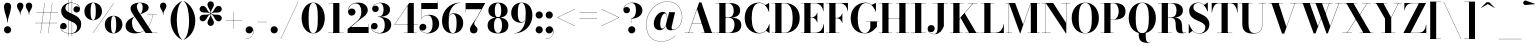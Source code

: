 SplineFontDB: 3.0
FontName: Bodoni-36-Bold
FullName: Bodoni* 36 Bold
FamilyName: Bodoni* 36
Weight: Bold
Copyright: Copyright (c) 2020, indestructible type* (https://github.com/indestructible-type)
Version: 002.1
ItalicAngle: 0
UnderlinePosition: -200
UnderlineWidth: 0
Ascent: 1600
Descent: 400
InvalidEm: 0
LayerCount: 2
Layer: 0 0 "Back" 1
Layer: 1 0 "Fore" 0
PreferredKerning: 4
XUID: [1021 31 -699969567 16487490]
FSType: 0
OS2Version: 0
OS2_WeightWidthSlopeOnly: 0
OS2_UseTypoMetrics: 1
CreationTime: 1460762150
ModificationTime: 1580412919
PfmFamily: 17
TTFWeight: 700
TTFWidth: 5
LineGap: 0
VLineGap: 0
OS2TypoAscent: 2000
OS2TypoAOffset: 0
OS2TypoDescent: -800
OS2TypoDOffset: 0
OS2TypoLinegap: 0
OS2WinAscent: 2000
OS2WinAOffset: 0
OS2WinDescent: 800
OS2WinDOffset: 0
HheadAscent: 2000
HheadAOffset: 0
HheadDescent: -800
HheadDOffset: 0
OS2CapHeight: 1500
OS2XHeight: 920
OS2FamilyClass: 768
OS2Vendor: 'it* '
OS2UnicodeRanges: 00000001.00000000.00000000.00000000
Lookup: 1 0 0 "'ss02' Style Set 2 lookup 4" { "'ss02' Style Set 2 lookup 4-1"  } ['ss02' ('DFLT' <'dflt' > 'grek' <'dflt' > 'latn' <'dflt' > ) ]
Lookup: 1 0 0 "'ss03' Style Set 3 lookup 5" { "'ss03' Style Set 3 lookup 5-1"  } ['ss03' ('DFLT' <'dflt' > 'grek' <'dflt' > 'latn' <'dflt' > ) ]
Lookup: 1 0 0 "'ss01' Style Set 1 lookup 2" { "'ss01' Style Set 1 lookup 2-1"  } ['ss01' ('DFLT' <'dflt' > 'grek' <'dflt' > 'latn' <'dflt' > ) ]
Lookup: 5 0 0 "'calt' Contextual Alternates lookup 3" { "'calt' Contextual Alternates lookup 3-1"  } ['calt' ('DFLT' <'dflt' > 'grek' <'dflt' > 'latn' <'dflt' > ) ]
Lookup: 4 0 1 "'liga' Standard Ligatures lookup 0" { "'liga' Standard Ligatures lookup 0-1"  } ['liga' ('DFLT' <'dflt' > 'grek' <'dflt' > 'latn' <'dflt' > ) ]
Lookup: 258 0 0 "'kern' Horizontal Kerning lookup 0" { "kerning like they all do" [150,0,6] } ['kern' ('DFLT' <'dflt' > 'grek' <'dflt' > 'latn' <'dflt' > ) ]
MarkAttachClasses: 1
DEI: 91125
KernClass2: 31 27 "kerning like they all do"
 68 A backslash Agrave Aacute Acircumflex Atilde Adieresis Aring uni013B
 1 B
 117 C E Egrave Eacute Ecircumflex Edieresis Cacute Ccircumflex Cdotaccent Ccaron Emacron Ebreve Edotaccent Eogonek Ecaron
 88 D O Q Eth Ograve Oacute Ocircumflex Otilde Odieresis Oslash Dcaron Dcroat Omacron Obreve
 30 Y Yacute Ycircumflex Ydieresis
 1 G
 103 H I M N Igrave Iacute Icircumflex Idieresis Ntilde Hcircumflex Itilde Imacron Ibreve Iogonek Idotaccent
 96 J U Ugrave Uacute Ucircumflex Udieresis IJ Jcircumflex Utilde Umacron Ubreve Uring Uogonek J.alt
 11 K X uni0136
 7 R R.alt
 1 S
 21 slash V W Wcircumflex
 26 Z Zacute Zdotaccent Zcaron
 16 T uni0162 Tcaron
 125 a h m n agrave aacute acircumflex atilde adieresis aring amacron abreve aogonek hcircumflex nacute uni0146 ncaron napostrophe
 23 b c e o p thorn eogonek
 41 d l lacute uni013C lslash uniFB02 uniFB04
 9 f uniFB00
 65 g r v w y ydieresis racute uni0157 rcaron wcircumflex ycircumflex
 3 i j
 24 k x uni0137 kgreenlandic
 36 s sacute scircumflex scedilla scaron
 9 t uni0163
 9 u uogonek
 26 z zacute zdotaccent zcaron
 68 quotedbl quotesingle quoteleft quoteright quotedblleft quotedblright
 12 comma period
 15 L Lacute Lslash
 1 P
 1 F
 82 slash A Agrave Aacute Acircumflex Atilde Adieresis Aring AE Amacron Abreve Aogonek
 252 B D E F H I K L M N P R Egrave Eacute Ecircumflex Edieresis Igrave Iacute Icircumflex Idieresis Eth Ntilde Thorn Hcircumflex Itilde Imacron Ibreve Iogonek Idotaccent IJ uni0136 Lacute uni013B Lcaron Ldot Lslash Nacute Ncaron Racute uni0156 Rcaron R.alt
 150 C G O Q Ograve Oacute Ocircumflex Otilde Odieresis Oslash Cacute Ccircumflex Cdotaccent Ccaron Gcircumflex Gbreve Gdotaccent uni0122 Omacron Obreve OE
 1 J
 1 S
 15 V W Wcircumflex
 37 U Utilde Umacron Ubreve Uring Uogonek
 1 X
 1 Y
 1 Z
 16 T uni0162 Tcaron
 12 a ae aogonek
 53 b h k l hcircumflex lacute uni013C lcaron ldot lslash
 196 c d e o q ccedilla egrave eacute ecircumflex edieresis ograve oacute ocircumflex otilde odieresis oslash cacute ccircumflex cdotaccent ccaron dcaron dcroat emacron ebreve edotaccent eogonek ecaron
 41 f uniFB00 uniFB01 uniFB02 uniFB03 uniFB04
 31 g gcircumflex gbreve gdotaccent
 93 i j igrave iacute icircumflex idieresis itilde imacron ibreve iogonek dotlessi ij jcircumflex
 49 m n r nacute uni0146 ncaron racute uni0157 rcaron
 16 t uni0163 tcaron
 39 p u utilde umacron ubreve uring uogonek
 29 v w y wcircumflex ycircumflex
 1 x
 26 z zacute zdotaccent zcaron
 68 quotedbl quotesingle quoteleft quoteright quotedblleft quotedblright
 12 comma period
 36 s sacute scircumflex scedilla scaron
 0 {} 0 {} 0 {} 0 {} 0 {} 0 {} 0 {} 0 {} 0 {} 0 {} 0 {} 0 {} 0 {} 0 {} 0 {} 0 {} 0 {} 0 {} 0 {} 0 {} 0 {} 0 {} 0 {} 0 {} 0 {} 0 {} 0 {} 0 {} 20 {} 0 {} -180 {} 0 {} 0 {} -244 {} -180 {} 20 {} -300 {} 10 {} -122 {} -40 {} 0 {} -49 {} 0 {} 0 {} 0 {} 0 {} -80 {} -80 {} -98 {} 0 {} 0 {} -260 {} 0 {} 0 {} 0 {} -140 {} -40 {} 0 {} -20 {} -20 {} -20 {} -40 {} -140 {} -160 {} -20 {} 0 {} 0 {} 0 {} 0 {} 0 {} -20 {} 0 {} 0 {} -40 {} 0 {} 0 {} 0 {} 0 {} -60 {} 0 {} -20 {} 0 {} 0 {} 0 {} -20 {} 0 {} -20 {} 0 {} 0 {} 0 {} 0 {} 0 {} 0 {} 0 {} 0 {} 0 {} 0 {} 0 {} 0 {} 0 {} -60 {} -60 {} -40 {} 0 {} 0 {} 0 {} 0 {} 0 {} 0 {} -240 {} -40 {} 20 {} -100 {} 0 {} -140 {} -60 {} -200 {} -240 {} -20 {} 0 {} -24 {} -40 {} 10 {} 0 {} 0 {} 0 {} 0 {} 0 {} 0 {} 20 {} 0 {} 0 {} 0 {} -100 {} 0 {} 0 {} -300 {} 0 {} -160 {} -140 {} -80 {} 40 {} 0 {} -60 {} 40 {} -20 {} 20 {} -171 {} 0 {} -171 {} -171 {} -220 {} 24 {} -146 {} -146 {} -146 {} -146 {} -146 {} -146 {} 0 {} -260 {} -146 {} 0 {} -170 {} -40 {} 40 {} -70 {} -40 {} -100 {} -80 {} -160 {} -100 {} -60 {} 0 {} -20 {} -40 {} 40 {} -60 {} 0 {} -40 {} 0 {} -20 {} 0 {} -40 {} -60 {} 40 {} -60 {} -60 {} 0 {} 0 {} 0 {} 0 {} -60 {} 0 {} -20 {} 0 {} 0 {} 0 {} 0 {} 0 {} 40 {} -20 {} 0 {} -20 {} 0 {} 0 {} 0 {} 0 {} -20 {} -60 {} -20 {} 0 {} 20 {} 0 {} 0 {} 0 {} 0 {} -240 {} 0 {} -60 {} -100 {} -60 {} 40 {} 20 {} -60 {} 0 {} 0 {} 0 {} 0 {} 0 {} 0 {} 0 {} 0 {} 0 {} -24 {} 0 {} 0 {} 0 {} -60 {} 0 {} 0 {} -140 {} 0 {} 0 {} 20 {} 0 {} -200 {} 0 {} 0 {} -40 {} -40 {} 40 {} -60 {} 0 {} 0 {} -10 {} 0 {} -24 {} 20 {} 0 {} 20 {} 20 {} -80 {} -49 {} -98 {} 40 {} 40 {} -60 {} 0 {} 0 {} 0 {} 20 {} 20 {} -60 {} 0 {} 0 {} -100 {} -120 {} 20 {} -200 {} 20 {} 0 {} -20 {} 10 {} -60 {} 10 {} -20 {} 0 {} 0 {} -80 {} -80 {} -40 {} 20 {} 20 {} -60 {} 0 {} 0 {} 0 {} -140 {} -40 {} 0 {} 0 {} -40 {} -60 {} -60 {} -100 {} -100 {} -60 {} 0 {} -20 {} 0 {} 0 {} 0 {} -40 {} 0 {} -20 {} 0 {} -40 {} -60 {} -60 {} 0 {} -60 {} -40 {} 0 {} 0 {} -244 {} 0 {} -98 {} -222 {} -44 {} 0 {} 0 {} -52 {} 0 {} 0 {} 0 {} -146 {} 0 {} -146 {} -122 {} -146 {} -40 {} -146 {} -98 {} -146 {} -98 {} -140 {} -146 {} 0 {} -380 {} -146 {} 0 {} 0 {} 0 {} -40 {} 40 {} -40 {} 0 {} 0 {} 0 {} 0 {} 20 {} 0 {} 0 {} 0 {} 0 {} 0 {} -40 {} 0 {} 0 {} -40 {} -60 {} -100 {} 0 {} 20 {} -40 {} 0 {} 0 {} 0 {} -180 {} 40 {} -20 {} -60 {} 0 {} 40 {} 20 {} -40 {} 40 {} 0 {} 0 {} -100 {} 0 {} -100 {} 0 {} -73 {} 0 {} -73 {} 0 {} -140 {} 0 {} -98 {} 0 {} 60 {} -180 {} -98 {} 0 {} 0 {} 0 {} -80 {} 40 {} 0 {} -340 {} -100 {} 0 {} -340 {} 0 {} -180 {} 0 {} 0 {} -30 {} 0 {} -20 {} 0 {} 0 {} -20 {} -80 {} -60 {} 0 {} 20 {} -60 {} 0 {} 0 {} 0 {} -100 {} -60 {} 0 {} 0 {} 0 {} -300 {} -60 {} -60 {} -340 {} -40 {} -200 {} 0 {} -30 {} 0 {} 0 {} 0 {} 0 {} -30 {} -10 {} -20 {} -30 {} -40 {} 0 {} -140 {} 0 {} 0 {} 0 {} 0 {} 0 {} -40 {} 0 {} 0 {} -60 {} -80 {} 0 {} -100 {} 0 {} -60 {} -20 {} 0 {} -30 {} 0 {} -40 {} 0 {} 0 {} -40 {} -40 {} -60 {} 0 {} 0 {} -60 {} 0 {} 0 {} 0 {} 0 {} 140 {} 60 {} 60 {} 120 {} 180 {} 160 {} 120 {} 140 {} 160 {} 180 {} -60 {} 140 {} -60 {} 0 {} -80 {} 0 {} 0 {} 0 {} 0 {} 40 {} 0 {} 0 {} 140 {} 0 {} 0 {} 0 {} -140 {} -20 {} 0 {} -180 {} -60 {} -200 {} -80 {} -100 {} -340 {} -80 {} -300 {} -30 {} -60 {} 0 {} 20 {} -20 {} 0 {} 20 {} 40 {} 0 {} 40 {} 0 {} 0 {} 0 {} -140 {} -40 {} 0 {} 0 {} 0 {} -60 {} 0 {} 0 {} -60 {} -60 {} 0 {} -80 {} 0 {} -60 {} -20 {} 0 {} -20 {} 0 {} -40 {} 0 {} 0 {} -20 {} -30 {} 0 {} 0 {} 0 {} -80 {} 0 {} 0 {} 0 {} 40 {} 40 {} 0 {} 40 {} 0 {} -260 {} -100 {} 40 {} -300 {} 60 {} -200 {} -40 {} 40 {} -20 {} 40 {} -20 {} 0 {} 0 {} 0 {} -40 {} 0 {} 0 {} 40 {} -60 {} 0 {} 0 {} 0 {} -60 {} -60 {} -60 {} 0 {} 0 {} -300 {} -80 {} -60 {} -340 {} 0 {} -200 {} -20 {} -40 {} 0 {} 0 {} -20 {} 0 {} -40 {} 0 {} -40 {} -20 {} -40 {} -20 {} -80 {} -40 {} 0 {} 0 {} -60 {} 0 {} 0 {} 60 {} 0 {} -200 {} -60 {} 0 {} -260 {} 0 {} -80 {} 20 {} 0 {} 0 {} 0 {} 0 {} 0 {} 0 {} 0 {} -20 {} 0 {} 0 {} 0 {} -40 {} 0 {} 0 {} 0 {} 0 {} 0 {} -60 {} 0 {} 0 {} -260 {} -120 {} 0 {} -320 {} 40 {} -140 {} -40 {} 0 {} -20 {} 0 {} 0 {} 0 {} 0 {} -20 {} -60 {} -60 {} 0 {} 0 {} -60 {} 0 {} 0 {} 0 {} 0 {} 0 {} 0 {} 0 {} 0 {} -240 {} -60 {} 0 {} -300 {} 0 {} -140 {} 20 {} 0 {} 0 {} 0 {} 0 {} 0 {} 0 {} 0 {} 0 {} 20 {} 0 {} 0 {} 0 {} 0 {} 0 {} 0 {} -340 {} 0 {} -60 {} -100 {} -40 {} 0 {} 0 {} -40 {} 0 {} 0 {} 0 {} -140 {} 0 {} -100 {} 0 {} -100 {} 0 {} 0 {} 0 {} 0 {} 0 {} 0 {} -60 {} 0 {} -60 {} -80 {} 0 {} 0 {} 0 {} -60 {} 60 {} 0 {} -340 {} -60 {} 0 {} -340 {} 0 {} -200 {} 0 {} 0 {} 0 {} 0 {} 0 {} 0 {} 0 {} -100 {} -60 {} -200 {} 0 {} 0 {} -60 {} 0 {} 0 {} 0 {} 0 {} 0 {} -20 {} 20 {} 0 {} -260 {} -80 {} 20 {} -200 {} 40 {} -120 {} 0 {} 0 {} 0 {} 0 {} 0 {} 0 {} 0 {} -20 {} -40 {} -100 {} 40 {} 40 {} -260 {} 0 {} 0 {} 0 {} -300 {} -60 {} 0 {} -140 {} 0 {} -60 {} -60 {} -120 {} -80 {} 0 {} 60 {} -73 {} -60 {} -80 {} 0 {} -80 {} 0 {} 0 {} 0 {} 0 {} 0 {} 0 {} -40 {} 0 {} 0 {} -49 {} 0 {} -340 {} 0 {} -20 {} -60 {} -20 {} 40 {} 20 {} -40 {} 0 {} 0 {} 0 {} -146 {} 0 {} -146 {} -80 {} -200 {} 0 {} -98 {} 0 {} -200 {} -140 {} -200 {} -200 {} 0 {} -320 {} -240 {}
ContextSub2: class "'calt' Contextual Alternates lookup 3-1" 4 4 4 3
  Class: 1 R
  Class: 5 R.alt
  Class: 39 A B D E F H I K M N P b f h i k l m n r
  BClass: 1 R
  BClass: 5 R.alt
  BClass: 39 A B D E F H I K M N P b f h i k l m n r
  FClass: 1 R
  FClass: 5 R.alt
  FClass: 39 A B D E F H I K M N P b f h i k l m n r
 2 0 0
  ClsList: 1 3
  BClsList:
  FClsList:
 1
  SeqLookup: 0 "'ss01' Style Set 1 lookup 2"
 2 0 0
  ClsList: 1 1
  BClsList:
  FClsList:
 1
  SeqLookup: 0 "'ss01' Style Set 1 lookup 2"
 2 0 0
  ClsList: 1 2
  BClsList:
  FClsList:
 1
  SeqLookup: 0 "'ss01' Style Set 1 lookup 2"
  ClassNames: "All_Others" "1" "2" "3"
  BClassNames: "All_Others" "1" "2" "3"
  FClassNames: "All_Others" "1" "2" "3"
EndFPST
LangName: 1033 "" "" "Bold" "" "" "" "" "" "" "" "" "" "" "-----------------------------------------------------------+AAoA-SIL OPEN FONT LICENSE Version 1.1 - 26 February 2007+AAoA------------------------------------------------------------+AAoACgAA-PREAMBLE+AAoA-The goals of the Open Font License (OFL) are to stimulate worldwide+AAoA-development of collaborative font projects, to support the font creation+AAoA-efforts of academic and linguistic communities, and to provide a free and+AAoA-open framework in which fonts may be shared and improved in partnership+AAoA-with others.+AAoACgAA-The OFL allows the licensed fonts to be used, studied, modified and+AAoA-redistributed freely as long as they are not sold by themselves. The+AAoA-fonts, including any derivative works, can be bundled, embedded, +AAoA-redistributed and/or sold with any software provided that any reserved+AAoA-names are not used by derivative works. The fonts and derivatives,+AAoA-however, cannot be released under any other type of license. The+AAoA-requirement for fonts to remain under this license does not apply+AAoA-to any document created using the fonts or their derivatives.+AAoACgAA-DEFINITIONS+AAoAIgAA-Font Software+ACIA refers to the set of files released by the Copyright+AAoA-Holder(s) under this license and clearly marked as such. This may+AAoA-include source files, build scripts and documentation.+AAoACgAi-Original Version+ACIA refers to the collection of Font Software components as+AAoA-distributed by the Copyright Holder(s).+AAoACgAi-Modified Version+ACIA refers to any derivative made by adding to, deleting,+AAoA-or substituting -- in part or in whole -- any of the components of the+AAoA-Original Version, by changing formats or by porting the Font Software to a+AAoA-new environment.+AAoACgAi-Author+ACIA refers to any designer, engineer, programmer, technical+AAoA-writer or other person who contributed to the Font Software.+AAoACgAA-PERMISSION & CONDITIONS+AAoA-Permission is hereby granted, free of charge, to any person obtaining+AAoA-a copy of the Font Software, to use, study, copy, merge, embed, modify,+AAoA-redistribute, and sell modified and unmodified copies of the Font+AAoA-Software, subject to the following conditions:+AAoACgAA-1) Neither the Font Software nor any of its individual components,+AAoA-in Original or Modified Versions, may be sold by itself.+AAoACgAA-2) Original or Modified Versions of the Font Software may be bundled,+AAoA-redistributed and/or sold with any software, provided that each copy+AAoA-contains the above copyright notice and this license. These can be+AAoA-included either as stand-alone text files, human-readable headers or+AAoA-in the appropriate machine-readable metadata fields within text or+AAoA-binary files as long as those fields can be easily viewed by the user.+AAoACgAA-4) The name(s) of the Copyright Holder(s) or the Author(s) of the Font+AAoA-Software shall not be used to promote, endorse or advertise any+AAoA-Modified Version, except to acknowledge the contribution(s) of the+AAoA-Copyright Holder(s) and the Author(s) or with their explicit written+AAoA-permission.+AAoACgAA-5) The Font Software, modified or unmodified, in part or in whole,+AAoA-must be distributed entirely under this license, and must not be+AAoA-distributed under any other license. The requirement for fonts to+AAoA-remain under this license does not apply to any document created+AAoA-using the Font Software.+AAoACgAA-TERMINATION+AAoA-This license becomes null and void if any of the above conditions are+AAoA-not met.+AAoACgAA-DISCLAIMER+AAoA-THE FONT SOFTWARE IS PROVIDED +ACIA-AS IS+ACIA, WITHOUT WARRANTY OF ANY KIND,+AAoA-EXPRESS OR IMPLIED, INCLUDING BUT NOT LIMITED TO ANY WARRANTIES OF+AAoA-MERCHANTABILITY, FITNESS FOR A PARTICULAR PURPOSE AND NONINFRINGEMENT+AAoA-OF COPYRIGHT, PATENT, TRADEMARK, OR OTHER RIGHT. IN NO EVENT SHALL THE+AAoA-COPYRIGHT HOLDER BE LIABLE FOR ANY CLAIM, DAMAGES OR OTHER LIABILITY,+AAoA-INCLUDING ANY GENERAL, SPECIAL, INDIRECT, INCIDENTAL, OR CONSEQUENTIAL+AAoA-DAMAGES, WHETHER IN AN ACTION OF CONTRACT, TORT OR OTHERWISE, ARISING+AAoA-FROM, OUT OF THE USE OR INABILITY TO USE THE FONT SOFTWARE OR FROM+AAoA-OTHER DEALINGS IN THE FONT SOFTWARE." "http://scripts.sil.org/OFL" "" "Bodoni* 36"
Encoding: UnicodeBmp
UnicodeInterp: none
NameList: AGL For New Fonts
DisplaySize: -96
AntiAlias: 1
FitToEm: 0
WinInfo: 64 16 4
BeginPrivate: 0
EndPrivate
Grid
-2000 -300 m 0
 4000 -300 l 1024
-2000 1120 m 0
 4000 1120 l 1024
  Named: "Numbers"
-2000 -500 m 0
 4000 -500 l 1024
  Named: "Decenders"
-2000 920 m 0
 4000 920 l 1024
  Named: "LOWER CASE"
-2000 -20 m 0
 4000 -20 l 1024
  Named: "Overflow"
-1982 1500 m 0
 4018 1500 l 1024
  Named: "CAPITAL HIGHT"
EndSplineSet
TeXData: 1 0 0 314573 157286 104857 -503316 0 104857 783286 444596 497025 792723 393216 433062 380633 303038 157286 324010 404750 52429 2506097 1059062 262144
BeginChars: 65540 352

StartChar: ampersand
Encoding: 38 38 0
GlifName: ampersand
Width: 1722
Flags: HMW
LayerCount: 2
Fore
SplineSet
805 935 m 9
 800 942 l 1
 857 981 932 1048 932 1275 c 0
 932 1388 905 1509 793 1509 c 0
 684 1509 642 1404 642 1310 c 0
 642 1230 702 1108 788 980 c 2
 1420 12 l 1
 1668 12 l 1
 1668 0 l 1
 1080 0 l 1
 418 980 l 2
 366 1056 326 1156 326 1226 c 0
 326 1406 516 1520 798 1520 c 0
 1062 1520 1232 1424 1232 1274 c 0
 1232 1089 1032 1017 805 935 c 9
541 825 m 1
 545 817 l 1
 450 765 399 672 399 510 c 0
 399 281 518 38 738 38 c 0
 1083 38 1388 466 1428 917 c 1
 1440 917 l 1
 1397 472 1104 -20 568 -20 c 0
 252 -20 78 134 78 353 c 0
 78 667 455 785 541 825 c 1
1168 920 m 1
 1648 920 l 1
 1648 908 l 1
 1168 908 l 1
 1168 920 l 1
EndSplineSet
EndChar

StartChar: period
Encoding: 46 46 1
GlifName: period
Width: 519
Flags: HMW
LayerCount: 2
Fore
SplineSet
80 160 m 0
 80 259 161 340 260 340 c 0
 359 340 440 259 440 160 c 0
 440 61 359 -20 260 -20 c 0
 161 -20 80 61 80 160 c 0
EndSplineSet
EndChar

StartChar: zero
Encoding: 48 48 2
GlifName: zero
Width: 1319
Flags: HMW
LayerCount: 2
Fore
SplineSet
660 -20 m 0
 314 -20 80 314 80 750 c 0
 80 1186 334 1520 660 1520 c 0
 986 1520 1240 1186 1240 750 c 0
 1240 314 1006 -20 660 -20 c 0
660 1509 m 0
 472 1509 430 1164 430 750 c 0
 430 336 452 -9 660 -9 c 0
 868 -9 890 336 890 750 c 0
 890 1164 858 1509 660 1509 c 0
EndSplineSet
EndChar

StartChar: one
Encoding: 49 49 3
GlifName: one
Width: 989
VWidth: 2309
Flags: HMW
LayerCount: 2
Fore
SplineSet
100 12 m 1
 890 12 l 1
 890 0 l 1
 100 0 l 1
 100 12 l 1
134 1500 m 1
 670 1500 l 1
 670 5 l 1
 360 5 l 1
 360 1488 l 1
 134 1488 l 1
 134 1500 l 1
EndSplineSet
EndChar

StartChar: two
Encoding: 50 50 4
GlifName: two
Width: 1199
VWidth: 2309
Flags: HMW
LayerCount: 2
Fore
SplineSet
1130 0 m 1
 80 0 l 1
 80 200 l 1
 505 543 l 2
 680 685 768 842 768 1060 c 0
 768 1307 667 1477 484 1477 c 0
 278 1477 110 1306 116 1094 c 1
 139 1165 202 1224 290 1224 c 0
 396 1224 476 1152 476 1052 c 0
 476 942 380 869 280 869 c 0
 180 869 100 944 100 1097 c 0
 100 1331 286 1520 600 1520 c 0
 912 1520 1088 1350 1088 1140 c 0
 1088 910 863 799 715 688 c 2
 247 300 l 1
 1118 300 l 1
 1118 450 l 1
 1130 450 l 1
 1130 0 l 1
EndSplineSet
EndChar

StartChar: three
Encoding: 51 51 5
GlifName: three
Width: 1140
VWidth: 2309
Flags: HMW
LayerCount: 2
Fore
SplineSet
1061 410 m 0
 1061 140 813 -20 511 -20 c 0
 197 -20 49 158 49 322 c 0
 49 434 124 507 224 507 c 0
 314 507 382 443 382 341 c 0
 382 247 301 180 213 180 c 0
 147 180 101 209 77 251 c 1
 102 131 236 2 468 2 c 0
 686 2 739 192 739 410 c 0
 739 588 683 804 395 804 c 1
 395 813 l 1
 897 813 1061 640 1061 410 c 0
395 807 m 1
 395 816 l 1
 663 816 679 1044 679 1182 c 0
 679 1340 625 1499 487 1499 c 0
 345 1499 197 1413 157 1307 c 1
 191 1351 238 1368 283 1368 c 0
 361 1368 437 1308 437 1213 c 0
 437 1108 353 1046 273 1046 c 0
 183 1046 109 1103 109 1210 c 0
 109 1384 317 1518 521 1518 c 0
 783 1518 1001 1392 1001 1172 c 0
 1001 972 877 807 395 807 c 1
EndSplineSet
EndChar

StartChar: four
Encoding: 52 52 6
GlifName: four
Width: 1279
VWidth: 2309
Flags: HMW
LayerCount: 2
Fore
SplineSet
1190 12 m 1
 1190 0 l 1
 540 0 l 1
 540 12 l 1
 730 12 l 1
 730 1363 l 1
 93 436 l 1
 1260 436 l 1
 1260 423 l 1
 69 423 l 1
 810 1500 l 1
 1040 1500 l 1
 1040 12 l 1
 1190 12 l 1
EndSplineSet
Substitution2: "'ss03' Style Set 3 lookup 5-1" four.alt
EndChar

StartChar: five
Encoding: 53 53 7
GlifName: five
Width: 1069
VWidth: 2309
Flags: HMW
LayerCount: 2
Fore
SplineSet
940 1200 m 1
 126 1200 l 1
 126 714 l 1
 114 714 l 1
 114 1500 l 1
 928 1500 l 1
 928 1610 l 1
 940 1610 l 1
 940 1200 l 1
58 188 m 1
 89 87 236 -1 390 -1 c 0
 608 -1 680 217 680 445 c 0
 680 713 606 885 438 885 c 0
 289 885 171 799 130 714 c 1
 119 714 l 1
 161 808 292 910 504 910 c 0
 806 910 1010 745 1010 445 c 0
 1010 175 764 -20 432 -20 c 0
 218 -20 20 94 20 278 c 0
 20 390 99 462 194 462 c 0
 284 462 368 405 368 295 c 0
 368 195 282 120 186 120 c 0
 130 120 84 150 58 188 c 1
EndSplineSet
EndChar

StartChar: six
Encoding: 54 54 8
GlifName: six
Width: 1219
VWidth: 2309
Flags: HMW
LayerCount: 2
Fore
SplineSet
830 500 m 0
 830 818 759 953 631 953 c 0
 482 953 430 820 430 560 c 1
 420 560 l 1
 420 819 459 985 692 985 c 0
 914 985 1160 840 1160 500 c 0
 1160 200 960 -20 638 -20 c 0
 316 -20 100 200 100 620 c 0
 100 1106 484 1520 1010 1520 c 1
 1010 1509 l 1
 652 1509 429 1105 429 677 c 1
 430 560 l 1
 430 242 486 -7 644 -7 c 0
 802 -7 830 222 830 500 c 0
EndSplineSet
EndChar

StartChar: seven
Encoding: 55 55 9
GlifName: seven
Width: 1079
VWidth: 2309
Flags: HMW
LayerCount: 2
Fore
SplineSet
296 182 m 0
 296 340 489 529 623 746 c 0
 692 862 774 1016 868 1190 c 1
 92 1190 l 1
 92 1040 l 1
 80 1040 l 1
 80 1500 l 1
 1060 1500 l 1
 1060 1500 804 1018 648 755 c 0
 548 586 513 542 513 472 c 0
 513 346 676 316 676 166 c 0
 676 62 606 -20 488 -20 c 0
 380 -20 296 43 296 182 c 0
EndSplineSet
EndChar

StartChar: eight
Encoding: 56 56 10
GlifName: eight
Width: 1199
VWidth: 2309
Flags: HMW
LayerCount: 2
Fore
SplineSet
440 1120 m 0
 440 902 482 784 600 784 c 0
 718 784 760 902 760 1120 c 0
 760 1328 718 1494 600 1494 c 0
 482 1494 440 1328 440 1120 c 0
120 1120 m 0
 120 1340 288 1520 600 1520 c 0
 912 1520 1080 1340 1080 1120 c 0
 1080 900 912 764 600 764 c 0
 288 764 120 900 120 1120 c 0
400 380 m 0
 400 172 452 6 600 6 c 0
 748 6 800 172 800 380 c 0
 800 588 748 757 600 757 c 0
 452 757 400 588 400 380 c 0
80 380 m 0
 80 620 248 777 600 777 c 0
 952 777 1120 620 1120 380 c 0
 1120 140 952 -20 600 -20 c 0
 248 -20 80 140 80 380 c 0
EndSplineSet
EndChar

StartChar: nine
Encoding: 57 57 11
GlifName: nine
Width: 1219
VWidth: 2309
Flags: HMW
LayerCount: 2
Fore
Refer: 8 54 S -1 1.22465e-16 -1.22465e-16 -1 1220 1500 2
EndChar

StartChar: A
Encoding: 65 65 12
GlifName: A_
Width: 1574
Flags: HMW
LayerCount: 2
Fore
SplineSet
36 12 m 1
 477 12 l 1
 477 0 l 1
 36 0 l 1
 36 12 l 1
859 12 m 1
 1539 12 l 1
 1539 0 l 1
 859 0 l 1
 859 12 l 1
399 496 m 1
 1038 496 l 1
 1038 483 l 1
 399 483 l 1
 399 496 l 1
654 1191 m 1
 236 0 l 1
 221 0 l 1
 759 1530 l 1
 868 1530 l 1
 1398 0 l 1
 1038 0 l 1
 654 1191 l 1
EndSplineSet
EndChar

StartChar: B
Encoding: 66 66 13
GlifName: B_
Width: 1399
Flags: HMW
LayerCount: 2
Fore
SplineSet
716 766 m 2
 476 766 l 1
 476 777 l 1
 676 777 l 2
 818 777 936 872 936 1110 c 0
 936 1348 818 1488 676 1488 c 2
 36 1488 l 1
 36 1500 l 1
 716 1500 l 2
 1048 1500 1256 1390 1256 1130 c 0
 1256 880 1068 766 716 766 c 2
216 1500 m 1
 526 1500 l 1
 526 0 l 1
 216 0 l 1
 216 1500 l 1
756 0 m 2
 36 0 l 1
 36 12 l 1
 696 12 l 2
 858 12 976 182 976 420 c 0
 976 658 858 763 696 763 c 2
 476 763 l 1
 476 774 l 1
 756 774 l 2
 1068 774 1316 680 1316 400 c 0
 1316 110 1108 0 756 0 c 2
EndSplineSet
EndChar

StartChar: C
Encoding: 67 67 14
GlifName: C_
Width: 1413
Flags: HMW
LayerCount: 2
Fore
SplineSet
1296 1500 m 1
 1307 1500 l 1
 1307 1060 l 1
 1263 1191 1201 1304 1112 1394 c 1
 1296 1500 l 1
1307 1060 m 1
 1293 1060 l 1
 1222 1317 1048 1500 825 1500 c 0
 527 1500 435 1114 435 750 c 0
 435 386 527 0 825 0 c 0
 1096 0 1250 200 1313 440 c 1
 1327 440 l 1
 1267 174 1090 -20 804 -20 c 0
 358 -20 85 304 85 750 c 0
 85 1196 358 1520 804 1520 c 0
 1060 1520 1237 1326 1307 1060 c 1
1327 440 m 1
 1327 0 l 1
 1316 0 l 1
 1145 117 l 1
 1233 209 1289 310 1327 440 c 1
EndSplineSet
EndChar

StartChar: D
Encoding: 68 68 15
GlifName: D_
Width: 1520
Flags: HMW
LayerCount: 2
Fore
SplineSet
216 1500 m 1
 526 1500 l 1
 526 0 l 1
 216 0 l 1
 216 1500 l 1
676 0 m 2
 36 0 l 1
 36 12 l 1
 676 12 l 2
 984 12 1086 356 1086 750 c 0
 1086 1144 964 1488 676 1488 c 2
 36 1488 l 1
 36 1500 l 1
 676 1500 l 2
 1152 1500 1436 1196 1436 750 c 0
 1436 304 1132 0 676 0 c 2
EndSplineSet
EndChar

StartChar: E
Encoding: 69 69 16
GlifName: E_
Width: 1260
Flags: HMW
LayerCount: 2
Fore
SplineSet
1186 450 m 1
 1198 450 l 1
 1198 0 l 1
 36 0 l 1
 36 12 l 1
 737 12 l 2
 1011 12 1156 196 1186 450 c 1
216 1500 m 1
 526 1500 l 1
 526 0 l 1
 216 0 l 1
 216 1500 l 1
36 1500 m 1
 1178 1500 l 1
 1178 1090 l 1
 1166 1090 l 1
 1136 1304 990 1488 756 1488 c 2
 36 1488 l 1
 36 1500 l 1
856 526 m 1
 826 660 710 770 596 770 c 2
 456 770 l 1
 456 783 l 1
 596 783 l 2
 710 783 826 882 856 1016 c 1
 868 1016 l 1
 868 526 l 1
 856 526 l 1
EndSplineSet
EndChar

StartChar: F
Encoding: 70 70 17
GlifName: F_
Width: 1210
Flags: HMW
LayerCount: 2
Fore
SplineSet
36 1500 m 1
 1148 1500 l 1
 1148 1090 l 1
 1136 1090 l 1
 1106 1304 980 1488 756 1488 c 2
 36 1488 l 1
 36 1500 l 1
36 12 m 1
 726 12 l 1
 726 0 l 1
 36 0 l 1
 36 12 l 1
216 1500 m 1
 526 1500 l 1
 526 0 l 1
 216 0 l 1
 216 1500 l 1
856 496 m 1
 826 630 730 740 576 740 c 2
 446 740 l 1
 446 752 l 1
 576 752 l 2
 730 752 826 852 856 986 c 1
 868 986 l 1
 868 496 l 1
 856 496 l 1
EndSplineSet
EndChar

StartChar: G
Encoding: 71 71 18
GlifName: G_
Width: 1517
Flags: HMW
LayerCount: 2
Fore
SplineSet
1347 1060 m 1
 1301 1222 1212 1330 1130 1402 c 1
 1336 1500 l 1
 1347 1500 l 1
 1347 1060 l 1
855 577 m 1
 1495 577 l 1
 1495 564 l 1
 855 564 l 1
 855 577 l 1
1065 569 m 1
 1395 569 l 1
 1395 310 l 1
 1265 174 1121 -20 795 -20 c 0
 349 -20 85 284 85 750 c 0
 85 1216 418 1520 824 1520 c 0
 1080 1520 1308 1306 1347 1060 c 1
 1335 1060 l 1
 1294 1275 1091 1499 851 1499 c 0
 553 1499 435 1114 435 750 c 0
 435 386 507 -5 795 -5 c 0
 963 -5 1035 166 1065 250 c 1
 1065 569 l 1
EndSplineSet
EndChar

StartChar: H
Encoding: 72 72 19
GlifName: H_
Width: 1591
Flags: HMW
LayerCount: 2
Fore
SplineSet
486 747 m 1
 1106 747 l 1
 1106 734 l 1
 486 734 l 1
 486 747 l 1
886 12 m 1
 1556 12 l 1
 1556 0 l 1
 886 0 l 1
 886 12 l 1
36 12 m 1
 706 12 l 1
 706 0 l 1
 36 0 l 1
 36 12 l 1
886 1500 m 1
 1556 1500 l 1
 1556 1488 l 1
 886 1488 l 1
 886 1500 l 1
36 1500 m 1
 706 1500 l 1
 706 1488 l 1
 36 1488 l 1
 36 1500 l 1
1066 1500 m 1
 1376 1500 l 1
 1376 0 l 1
 1066 0 l 1
 1066 1500 l 1
216 1500 m 1
 526 1500 l 1
 526 0 l 1
 216 0 l 1
 216 1500 l 1
EndSplineSet
EndChar

StartChar: I
Encoding: 73 73 20
GlifName: I_
Width: 841
Flags: HMW
LayerCount: 2
Fore
SplineSet
36 12 m 1
 806 12 l 1
 806 0 l 1
 36 0 l 1
 36 12 l 1
36 1500 m 1
 806 1500 l 1
 806 1488 l 1
 36 1488 l 1
 36 1500 l 1
256 1500 m 1
 566 1500 l 1
 566 0 l 1
 256 0 l 1
 256 1500 l 1
EndSplineSet
EndChar

StartChar: J
Encoding: 74 74 21
GlifName: J_
Width: 1078
Flags: HMW
LayerCount: 2
Fore
SplineSet
272 1500 m 1
 1043 1500 l 1
 1043 1488 l 1
 272 1488 l 1
 272 1500 l 1
532 1500 m 1
 843 1500 l 1
 843 340 l 1
 763 150 654 -60 363 -60 c 0
 159 -60 31 59 31 209 c 0
 31 323 114 399 214 399 c 0
 304 399 386 333 386 221 c 0
 386 122 309 46 214 46 c 0
 152 46 101 66 83 84 c 1
 123 19 223 -47 356 -47 c 0
 507 -47 532 100 532 380 c 2
 532 1500 l 1
EndSplineSet
Substitution2: "'ss02' Style Set 2 lookup 4-1" J.alt
EndChar

StartChar: K
Encoding: 75 75 22
GlifName: K_
Width: 1539
Flags: HMW
LayerCount: 2
Fore
SplineSet
36 12 m 1
 706 12 l 1
 706 0 l 1
 36 0 l 1
 36 12 l 1
36 1500 m 1
 726 1500 l 1
 726 1488 l 1
 36 1488 l 1
 36 1500 l 1
216 1500 m 1
 526 1500 l 1
 526 0 l 1
 216 0 l 1
 216 1500 l 1
309 434 m 1
 291 434 l 1
 1198 1496 l 1
 1217 1496 l 1
 309 434 l 1
806 12 m 1
 1526 12 l 1
 1526 0 l 1
 806 0 l 1
 806 12 l 1
1436 1488 m 1
 956 1488 l 1
 956 1500 l 1
 1436 1500 l 1
 1436 1488 l 1
1370 0 m 1
 1010 0 l 1
 576 763 l 1
 781 996 l 1
 1370 0 l 1
EndSplineSet
EndChar

StartChar: L
Encoding: 76 76 23
GlifName: L_
Width: 1235
Flags: HMW
LayerCount: 2
Fore
SplineSet
216 1500 m 1
 526 1500 l 1
 526 0 l 1
 216 0 l 1
 216 1500 l 1
36 1500 m 1
 706 1500 l 1
 706 1488 l 1
 36 1488 l 1
 36 1500 l 1
1193 0 m 1
 36 0 l 1
 36 12 l 1
 731 12 l 2
 1025 12 1151 196 1181 450 c 1
 1193 450 l 1
 1193 0 l 1
EndSplineSet
EndChar

StartChar: M
Encoding: 77 77 24
GlifName: M_
Width: 1776
Flags: HMW
LayerCount: 2
Fore
SplineSet
1741 1500 m 1
 1741 1488 l 1
 1601 1488 l 1
 1601 0 l 1
 1291 0 l 1
 1291 1500 l 1
 1741 1500 l 1
46 12 m 1
 355 12 l 1
 355 0 l 1
 46 0 l 1
 46 12 l 1
1131 12 m 1
 1741 12 l 1
 1741 0 l 1
 1131 0 l 1
 1131 12 l 1
906 425 m 1
 1283 1500 l 1
 1296 1500 l 1
 765 -20 l 1
 750 -20 l 1
 194 1500 l 1
 506 1500 l 1
 906 425 l 1
189 1488 m 1
 36 1488 l 1
 36 1500 l 1
 203 1500 l 1
 203 0 l 1
 189 0 l 1
 189 1488 l 1
EndSplineSet
EndChar

StartChar: N
Encoding: 78 78 25
GlifName: N_
Width: 1510
Flags: HMW
LayerCount: 2
Fore
SplineSet
1252 1500 m 1
 1265 1500 l 1
 1265 -20 l 1
 1247 -20 l 1
 238 1500 l 1
 608 1500 l 1
 1252 509 l 1
 1252 1500 l 1
1023 1500 m 1
 1475 1500 l 1
 1475 1488 l 1
 1023 1488 l 1
 1023 1500 l 1
36 12 m 1
 481 12 l 1
 481 0 l 1
 36 0 l 1
 36 12 l 1
236 1488 m 1
 36 1488 l 1
 36 1500 l 1
 249 1500 l 1
 249 0 l 1
 236 0 l 1
 236 1488 l 1
EndSplineSet
EndChar

StartChar: O
Encoding: 79 79 26
GlifName: O_
Width: 1528
Flags: HMW
LayerCount: 2
Fore
SplineSet
765 -20 m 0
 339 -20 85 314 85 750 c 0
 85 1186 359 1520 765 1520 c 0
 1171 1520 1445 1186 1445 750 c 0
 1445 314 1191 -20 765 -20 c 0
765 1509 m 0
 507 1509 435 1164 435 750 c 0
 435 336 487 -9 765 -9 c 0
 1043 -9 1094 336 1094 750 c 0
 1094 1164 1023 1509 765 1509 c 0
EndSplineSet
EndChar

StartChar: P
Encoding: 80 80 27
GlifName: P_
Width: 1354
Flags: HMW
LayerCount: 2
Fore
SplineSet
216 1500 m 1
 526 1500 l 1
 526 0 l 1
 216 0 l 1
 216 1500 l 1
36 12 m 1
 706 12 l 1
 706 0 l 1
 36 0 l 1
 36 12 l 1
726 672 m 2
 436 672 l 1
 436 684 l 1
 686 684 l 2
 858 684 936 901 936 1079 c 0
 936 1257 858 1488 686 1488 c 2
 36 1488 l 1
 36 1500 l 1
 726 1500 l 2
 1108 1500 1276 1339 1276 1079 c 0
 1276 819 1108 672 726 672 c 2
EndSplineSet
EndChar

StartChar: Q
Encoding: 81 81 28
GlifName: Q_
Width: 1528
Flags: HMW
LayerCount: 2
Fore
SplineSet
765 -20 m 0
 339 -20 85 314 85 750 c 0
 85 1186 359 1520 765 1520 c 0
 1171 1520 1445 1186 1445 750 c 0
 1445 314 1191 -20 765 -20 c 0
765 1509 m 0
 507 1509 435 1164 435 750 c 0
 435 336 487 -9 765 -9 c 0
 1043 -9 1094 336 1094 750 c 0
 1094 1164 1023 1509 765 1509 c 0
1165 -488 m 1
 1165 -500 l 1
 669 -500 585 -388 585 8 c 1
 705 -23 820 -23 935 8 c 1
 935 -356 948 -488 1165 -488 c 1
EndSplineSet
EndChar

StartChar: R
Encoding: 82 82 29
GlifName: R_
Width: 1490
Flags: HMW
LayerCount: 2
Fore
SplineSet
736 765 m 2
 396 765 l 1
 396 775 l 1
 686 775 l 2
 878 775 976 890 976 1128 c 0
 976 1366 878 1488 686 1488 c 2
 36 1488 l 1
 36 1500 l 1
 736 1500 l 2
 1068 1500 1296 1388 1296 1128 c 0
 1296 868 1088 765 736 765 c 2
36 12 m 1
 746 12 l 1
 746 0 l 1
 36 0 l 1
 36 12 l 1
236 1500 m 1
 546 1500 l 1
 546 0 l 1
 236 0 l 1
 236 1500 l 1
1466 26 m 1
 1434 8 1345 -15 1226 -15 c 0
 680 -15 1179 762 687 762 c 2
 396 762 l 1
 396 771 l 1
 846 771 l 2
 1500 771 1107 11 1352 11 c 0
 1394 11 1433 23 1461 36 c 1
 1466 26 l 1
EndSplineSet
Substitution2: "'ss01' Style Set 1 lookup 2-1" R.alt
EndChar

StartChar: S
Encoding: 83 83 30
GlifName: S_
Width: 1196
Flags: HMW
LayerCount: 2
Fore
SplineSet
1041 1070 m 1
 1028 1070 l 1
 948 1341 792 1504 565 1504 c 0
 403 1504 319 1405 319 1268 c 0
 319 928 1119 1009 1119 430 c 0
 1119 150 901 -30 619 -30 c 0
 308 -30 165 210 87 450 c 1
 100 450 l 1
 176 218 318 -16 608 -16 c 0
 800 -16 917 105 917 281 c 0
 917 661 109 540 109 1120 c 0
 109 1370 320 1520 553 1520 c 0
 799 1520 961 1351 1041 1070 c 1
1031 1520 m 1
 1041 1520 l 1
 1041 1070 l 1
 990 1202 940 1306 850 1403 c 1
 1031 1520 l 1
97 -20 m 1
 87 -20 l 1
 87 450 l 1
 151 295 204 195 283 108 c 1
 97 -20 l 1
EndSplineSet
EndChar

StartChar: T
Encoding: 84 84 31
GlifName: T_
Width: 1365
Flags: HMW
LayerCount: 2
Fore
SplineSet
308 12 m 1
 1058 12 l 1
 1058 0 l 1
 308 0 l 1
 308 12 l 1
528 1496 m 1
 838 1496 l 1
 838 0 l 1
 528 0 l 1
 528 1496 l 1
968 1488 m 2
 398 1488 l 2
 184 1488 79 1274 49 1020 c 1
 36 1020 l 1
 36 1500 l 1
 1330 1500 l 1
 1330 1020 l 1
 1318 1020 l 1
 1288 1274 1182 1488 968 1488 c 2
EndSplineSet
EndChar

StartChar: U
Encoding: 85 85 32
GlifName: U_
Width: 1453
Flags: HMW
LayerCount: 2
Fore
SplineSet
1024 1500 m 1
 1417 1500 l 1
 1417 1488 l 1
 1024 1488 l 1
 1024 1500 l 1
35 1500 m 1
 726 1500 l 1
 726 1488 l 1
 35 1488 l 1
 35 1500 l 1
1209 1500 m 1
 1222 1500 l 1
 1222 460 l 2
 1222 130 1081 -30 755 -30 c 0
 379 -30 215 114 215 460 c 2
 215 1500 l 1
 526 1500 l 1
 526 480 l 2
 526 216 574 -3 832 -3 c 0
 1063 -3 1209 137 1209 460 c 2
 1209 1500 l 1
EndSplineSet
EndChar

StartChar: V
Encoding: 86 86 33
GlifName: V_
Width: 1564
Flags: HMW
LayerCount: 2
Fore
SplineSet
1534 1488 m 1
 1091 1488 l 1
 1091 1500 l 1
 1534 1500 l 1
 1534 1488 l 1
751 1488 m 1
 31 1488 l 1
 31 1500 l 1
 751 1500 l 1
 751 1488 l 1
918 308 m 1
 1344 1500 l 1
 1358 1500 l 1
 811 -30 l 1
 701 -30 l 1
 171 1500 l 1
 531 1500 l 1
 918 308 l 1
EndSplineSet
EndChar

StartChar: W
Encoding: 87 87 34
GlifName: W_
Width: 2207
Flags: HMW
LayerCount: 2
Fore
SplineSet
1194 950 m 1
 826 -20 l 1
 732 -20 l 1
 181 1500 l 1
 533 1500 l 1
 948 343 l 1
 1194 988 l 1
 1194 950 l 1
1312 931 m 1
 1306 955 l 1
 1509 1500 l 1
 1523 1500 l 1
 1312 931 l 1
2185 1488 m 1
 1786 1488 l 1
 1786 1500 l 1
 2185 1500 l 1
 2185 1488 l 1
1146 1500 m 1
 1561 343 l 1
 1994 1500 l 1
 2009 1500 l 1
 1440 -20 l 5
 1377 -20 l 1
 825 1500 l 1
 1146 1500 l 1
1695 1488 m 1
 23 1488 l 1
 23 1500 l 1
 1695 1500 l 1
 1695 1488 l 1
EndSplineSet
EndChar

StartChar: X
Encoding: 88 88 35
GlifName: X_
Width: 1587
Flags: HMW
LayerCount: 2
Fore
SplineSet
802 754 m 1
 784 754 l 1
 1257 1496 l 1
 1272 1496 l 1
 802 754 l 1
249 0 m 1
 233 0 l 1
 787 834 l 1
 804 834 l 1
 249 0 l 1
883 12 m 1
 1564 12 l 1
 1564 0 l 1
 883 0 l 1
 883 12 l 1
22 12 m 1
 501 12 l 1
 501 0 l 1
 22 0 l 1
 22 12 l 1
772 1488 m 1
 92 1488 l 1
 92 1500 l 1
 772 1500 l 1
 772 1488 l 1
1454 1488 m 1
 1015 1488 l 1
 1015 1500 l 1
 1454 1500 l 1
 1454 1488 l 1
1436 0 m 1
 1076 0 l 1
 212 1500 l 1
 564 1500 l 1
 1436 0 l 1
EndSplineSet
EndChar

StartChar: Y
Encoding: 89 89 36
GlifName: Y_
Width: 1475
Flags: HMW
LayerCount: 2
Fore
SplineSet
1452 1488 m 1
 1034 1488 l 1
 1034 1500 l 1
 1452 1500 l 1
 1452 1488 l 1
722 1488 m 1
 22 1488 l 1
 22 1500 l 1
 722 1500 l 1
 722 1488 l 1
422 12 m 1
 1113 12 l 1
 1113 0 l 1
 422 0 l 1
 422 12 l 1
905 781 m 1
 1268 1496 l 1
 1284 1496 l 1
 912 766 l 1
 912 0 l 1
 602 0 l 1
 602 720 l 1
 151 1500 l 1
 511 1500 l 1
 905 781 l 1
EndSplineSet
EndChar

StartChar: Z
Encoding: 90 90 37
GlifName: Z_
Width: 1229
Flags: HMW
LayerCount: 2
Fore
SplineSet
68 1500 m 1
 1147 1500 l 1
 1147 1488 l 1
 377 12 l 1
 744 12 l 2
 1018 12 1114 156 1154 410 c 1
 1166 410 l 1
 1166 0 l 1
 27 0 l 1
 27 12 l 1
 797 1488 l 1
 489 1488 l 2
 215 1488 120 1344 80 1130 c 1
 68 1130 l 1
 68 1500 l 1
EndSplineSet
EndChar

StartChar: a
Encoding: 97 97 38
GlifName: a
Width: 1174
VWidth: 2309
Flags: HMW
LayerCount: 2
Fore
SplineSet
1162 121 m 1
 1117 26 1014 -20 899 -20 c 0
 775 -20 666 20 666 157 c 2
 666 610 l 2
 666 764 627 919 477 919 c 0
 371 919 276 879 237 843 c 1
 366 892 475 819 475 726 c 0
 475 636 387 582 307 582 c 0
 217 582 153 640 153 722 c 0
 153 851 327 936 529 936 c 0
 857 936 946 792 946 610 c 2
 946 95 l 2
 946 51 970 21 1018 21 c 0
 1050 21 1112 48 1152 125 c 1
 1162 121 l 1
521 508 m 2
 770 508 l 1
 770 495 l 1
 591 495 l 2
 467 495 386 382 386 250 c 0
 386 133 427 64 498 64 c 0
 578 64 666 136 666 363 c 1
 677 363 l 1
 677 116 575 -20 354 -20 c 0
 195 -20 83 78 83 226 c 0
 83 394 228 508 521 508 c 2
EndSplineSet
EndChar

StartChar: b
Encoding: 98 98 39
GlifName: b
Width: 1264
VWidth: 2309
Flags: HMW
LayerCount: 2
Fore
SplineSet
445 460 m 0
 445 760 560 938 768 938 c 0
 985 938 1191 760 1191 460 c 0
 1191 160 985 -20 768 -20 c 0
 561 -20 445 160 445 460 c 0
456 460 m 0
 456 164 580 12 705 12 c 0
 821 12 872 172 872 460 c 0
 872 748 821 906 705 906 c 0
 580 906 456 756 456 460 c 0
176 1488 m 1
 44 1488 l 1
 44 1500 l 1
 456 1500 l 1
 456 0 l 1
 44 0 l 1
 44 12 l 1
 176 12 l 1
 176 1488 l 1
EndSplineSet
EndChar

StartChar: c
Encoding: 99 99 40
GlifName: c
Width: 1049
VWidth: 2309
Flags: HMW
LayerCount: 2
Fore
SplineSet
908 767 m 1
 875 854 746 924 616 924 c 0
 428 924 405 648 405 460 c 0
 405 232 449 4 618 4 c 0
 783 4 896 118 948 283 c 1
 960 283 l 1
 908 111 793 -20 571 -20 c 0
 279 -20 74 140 74 460 c 0
 74 740 250 940 582 940 c 0
 796 940 959 820 959 669 c 0
 959 567 891 511 801 511 c 0
 721 511 636 553 636 668 c 0
 636 767 719 817 786 817 c 0
 845 817 888 793 908 767 c 1
EndSplineSet
EndChar

StartChar: d
Encoding: 100 100 41
GlifName: d
Width: 1264
VWidth: 2309
Flags: HMW
LayerCount: 2
Fore
SplineSet
821 459 m 0
 821 159 706 -19 498 -19 c 0
 281 -19 74 159 74 459 c 0
 74 759 281 939 498 939 c 0
 705 939 821 759 821 459 c 0
810 459 m 0
 810 760 683 907 560 907 c 0
 444 907 394 749 394 459 c 0
 394 169 446 15 562 15 c 0
 685 15 810 158 810 459 c 0
1221 12 m 1
 1221 0 l 1
 810 0 l 1
 810 1488 l 1
 678 1488 l 1
 678 1500 l 1
 1090 1500 l 1
 1090 12 l 1
 1221 12 l 1
EndSplineSet
EndChar

StartChar: e
Encoding: 101 101 42
GlifName: e
Width: 1065
VWidth: 2309
Flags: HMW
LayerCount: 2
Fore
SplineSet
208 518 m 1
 208 531 l 1
 697 531 l 1
 697 702 684 927 557 927 c 0
 420 927 384 708 384 480 c 0
 384 222 426 2 613 2 c 0
 799 2 935 121 985 283 c 1
 998 283 l 1
 946 111 805 -20 564 -20 c 0
 283 -20 74 150 74 460 c 0
 74 770 276 940 557 940 c 0
 854 940 994 736 994 518 c 1
 208 518 l 1
EndSplineSet
EndChar

StartChar: f
Encoding: 102 102 43
GlifName: f
Width: 799
VWidth: 2309
Flags: HMW
LayerCount: 2
Fore
SplineSet
34 12 m 1
 707 12 l 1
 707 0 l 1
 34 0 l 1
 34 12 l 1
34 920 m 1
 747 920 l 1
 747 908 l 1
 34 908 l 1
 34 920 l 1
932 1365 m 1
 911 1423 840 1507 692 1507 c 0
 532 1507 476 1334 476 1080 c 2
 476 0 l 1
 206 0 l 1
 206 1024 l 2
 206 1306 399 1520 689 1520 c 0
 861 1520 966 1406 966 1292 c 0
 966 1190 902 1128 812 1128 c 0
 732 1128 649 1180 649 1278 c 0
 649 1373 722 1430 802 1430 c 0
 861 1430 906 1404 932 1365 c 1
EndSplineSet
EndChar

StartChar: g
Encoding: 103 103 44
GlifName: g
Width: 1252
VWidth: 2309
Flags: HMW
LayerCount: 2
Fore
SplineSet
108 133 m 0
 108 286 338 337 511 337 c 1
 510 329 l 1
 424 329 285 302 285 230 c 0
 285 171 378 168 488 168 c 0
 558 168 608 170 664 170 c 0
 814 170 1000 108 1000 -164 c 0
 1000 -408 797 -520 526 -520 c 0
 289 -520 44 -450 44 -268 c 0
 44 -93 263 -57 353 -57 c 2
 366 -57 l 1
 296 -94 283 -175 283 -221 c 0
 283 -376 373 -504 546 -504 c 0
 730 -504 939 -431 939 -249 c 0
 939 -123 798 -68 668 -68 c 0
 616 -68 501 -68 457 -68 c 0
 277 -68 108 -21 108 133 c 0
384 630 m 0
 384 462 395 338 503 338 c 0
 581 338 621 462 621 630 c 0
 621 798 581 927 503 927 c 0
 425 927 384 798 384 630 c 0
94 630 m 0
 94 850 311 940 503 940 c 0
 695 940 910 850 910 630 c 0
 910 410 695 326 503 326 c 0
 311 326 94 410 94 630 c 0
1198 802 m 1
 1183 859 1130 918 1026 918 c 0
 928 918 811 863 771 690 c 1
 760 695 l 1
 800 876 926 930 1026 930 c 0
 1158 930 1220 838 1220 762 c 0
 1220 652 1153 618 1093 618 c 0
 1033 618 968 657 968 743 c 0
 968 808 1020 861 1089 861 c 0
 1142 861 1185 833 1198 802 c 1
EndSplineSet
EndChar

StartChar: h
Encoding: 104 104 45
GlifName: h
Width: 1239
VWidth: 2309
Flags: HMW
LayerCount: 2
Fore
SplineSet
785 631 m 2
 785 799 771 879 687 879 c 0
 506 879 456 627 456 446 c 1
 446 442 l 1
 446 639 487 940 782 940 c 0
 1006 940 1065 812 1065 638 c 2
 1065 0 l 1
 785 0 l 1
 785 631 l 2
685 12 m 1
 1197 12 l 1
 1197 0 l 1
 685 0 l 1
 685 12 l 1
44 12 m 1
 557 12 l 1
 557 0 l 1
 44 0 l 1
 44 12 l 1
176 1488 m 1
 44 1488 l 1
 44 1500 l 1
 456 1500 l 1
 456 0 l 1
 176 0 l 1
 176 1488 l 1
EndSplineSet
EndChar

StartChar: i
Encoding: 105 105 46
GlifName: i
Width: 635
VWidth: 2309
Flags: HMW
LayerCount: 2
Fore
SplineSet
54 12 m 1
 597 12 l 1
 597 0 l 1
 54 0 l 1
 54 12 l 1
136 1350 m 0
 136 1446 210 1520 306 1520 c 0
 402 1520 476 1446 476 1350 c 0
 476 1254 402 1180 306 1180 c 0
 210 1180 136 1254 136 1350 c 0
186 908 m 1
 54 908 l 1
 54 920 l 1
 465 920 l 1
 465 0 l 1
 186 0 l 1
 186 908 l 1
EndSplineSet
EndChar

StartChar: j
Encoding: 106 106 47
GlifName: j
Width: 652
VWidth: 2309
Flags: HMW
LayerCount: 2
Fore
SplineSet
170 1350 m 0
 170 1446 244 1520 340 1520 c 0
 436 1520 509 1446 509 1350 c 0
 509 1254 436 1180 340 1180 c 0
 244 1180 170 1254 170 1350 c 0
496 920 m 1
 496 -24 l 2
 496 -286 342 -520 62 -520 c 0
 -120 -520 -244 -414 -244 -282 c 0
 -244 -181 -168 -118 -81 -118 c 0
 -1 -118 82 -166 82 -266 c 0
 82 -359 14 -418 -89 -418 c 0
 -158 -418 -199 -379 -214 -339 c 1
 -202 -418 -101 -504 37 -504 c 0
 247 -504 212 -212 212 42 c 2
 216 908 l 1
 44 908 l 1
 44 920 l 1
 496 920 l 1
EndSplineSet
EndChar

StartChar: k
Encoding: 107 107 48
GlifName: k
Width: 1280
VWidth: 2309
Flags: HMW
LayerCount: 2
Fore
SplineSet
1182 0 m 1
 836 0 l 1
 440 533 l 1
 984 920 l 1
 1002 920 l 1
 661 670 l 1
 1182 0 l 1
702 12 m 1
 1258 12 l 1
 1258 0 l 1
 702 0 l 1
 702 12 l 1
1160 908 m 1
 731 908 l 1
 731 920 l 1
 1160 920 l 1
 1160 908 l 1
44 12 m 1
 605 12 l 1
 605 0 l 1
 44 0 l 1
 44 12 l 1
216 1488 m 1
 44 1488 l 1
 44 1500 l 1
 496 1500 l 1
 496 0 l 1
 216 0 l 1
 216 1488 l 1
EndSplineSet
EndChar

StartChar: l
Encoding: 108 108 49
GlifName: l
Width: 709
VWidth: 2309
Flags: HMW
LayerCount: 2
Fore
SplineSet
44 12 m 1
 667 12 l 1
 667 0 l 1
 44 0 l 1
 44 12 l 1
216 1488 m 1
 44 1488 l 1
 44 1500 l 1
 496 1500 l 1
 496 0 l 1
 216 0 l 1
 216 1488 l 1
EndSplineSet
EndChar

StartChar: m
Encoding: 109 109 50
GlifName: m
Width: 1769
VWidth: 2309
Flags: HMW
LayerCount: 2
Fore
SplineSet
1025 638 m 2
 1025 0 l 1
 746 0 l 1
 746 632 l 2
 746 800 732 881 658 881 c 0
 508 881 455 639 455 447 c 1
 445 443 l 1
 445 640 478 940 758 940 c 0
 959 940 1025 812 1025 638 c 2
44 12 m 1
 552 12 l 1
 552 0 l 1
 44 0 l 1
 44 12 l 1
650 12 m 1
 1121 12 l 1
 1121 0 l 1
 650 0 l 1
 650 12 l 1
1219 12 m 1
 1726 12 l 1
 1726 0 l 1
 1219 0 l 1
 1219 12 l 1
176 908 m 1
 44 908 l 1
 44 920 l 1
 455 920 l 1
 455 0 l 1
 176 0 l 1
 176 908 l 1
1595 638 m 2
 1595 0 l 1
 1315 0 l 1
 1315 632 l 2
 1315 800 1302 881 1228 881 c 0
 1077 881 1025 639 1025 447 c 1
 1015 443 l 1
 1015 640 1046 940 1327 940 c 0
 1528 940 1595 812 1595 638 c 2
EndSplineSet
EndChar

StartChar: n
Encoding: 110 110 51
GlifName: n
Width: 1239
VWidth: 2309
Flags: HMW
LayerCount: 2
Fore
SplineSet
785 631 m 2
 785 799 771 879 687 879 c 0
 506 879 456 627 456 446 c 1
 446 442 l 1
 446 639 487 940 782 940 c 0
 1006 940 1065 812 1065 638 c 2
 1065 0 l 1
 785 0 l 1
 785 631 l 2
685 12 m 1
 1197 12 l 1
 1197 0 l 1
 685 0 l 1
 685 12 l 1
44 12 m 1
 557 12 l 1
 557 0 l 1
 44 0 l 1
 44 12 l 1
176 908 m 1
 44 908 l 1
 44 920 l 1
 456 920 l 1
 456 0 l 1
 176 0 l 1
 176 908 l 1
EndSplineSet
EndChar

StartChar: o
Encoding: 111 111 52
GlifName: o
Width: 1124
VWidth: 2309
Flags: HMW
LayerCount: 2
Fore
SplineSet
374 460 m 0
 374 222 415 -7 563 -7 c 0
 711 -7 751 222 751 460 c 0
 751 698 711 927 563 927 c 0
 415 927 374 698 374 460 c 0
74 460 m 0
 74 720 261 940 563 940 c 0
 865 940 1051 720 1051 460 c 0
 1051 200 865 -20 563 -20 c 0
 261 -20 74 200 74 460 c 0
EndSplineSet
EndChar

StartChar: p
Encoding: 112 112 53
GlifName: p
Width: 1264
VWidth: 2309
Flags: HMW
LayerCount: 2
Fore
SplineSet
445 460 m 0
 445 760 560 938 768 938 c 0
 985 938 1191 760 1191 460 c 0
 1191 160 985 -20 768 -20 c 0
 561 -20 445 160 445 460 c 0
456 460 m 0
 456 159 583 12 704 12 c 0
 823 12 872 177 872 460 c 0
 872 743 824 906 705 906 c 0
 582 906 456 761 456 460 c 0
44 -488 m 1
 587 -488 l 1
 587 -500 l 1
 44 -500 l 1
 44 -488 l 1
176 908 m 1
 44 908 l 1
 44 920 l 1
 456 920 l 1
 456 -500 l 1
 176 -500 l 1
 176 908 l 1
EndSplineSet
EndChar

StartChar: q
Encoding: 113 113 54
GlifName: q
Width: 1264
VWidth: 2309
Flags: HMW
LayerCount: 2
Fore
SplineSet
821 459 m 0
 821 159 706 -19 498 -19 c 0
 281 -19 74 159 74 459 c 0
 74 759 281 939 498 939 c 0
 705 939 821 759 821 459 c 0
810 459 m 0
 810 760 683 907 560 907 c 0
 444 907 394 742 394 459 c 0
 394 176 444 15 560 15 c 0
 687 15 810 158 810 459 c 0
1221 -488 m 1
 1221 -500 l 1
 678 -500 l 1
 678 -488 l 1
 1221 -488 l 1
1221 920 m 1
 1221 908 l 1
 1090 908 l 1
 1090 -500 l 1
 810 -500 l 1
 810 920 l 1
 1221 920 l 1
EndSplineSet
EndChar

StartChar: r
Encoding: 114 114 55
GlifName: r
Width: 976
VWidth: 2309
Flags: HMW
LayerCount: 2
Fore
SplineSet
909 807 m 1
 875 886 793 927 716 927 c 0
 486 927 455 665 455 444 c 1
 445 444 l 1
 445 687 478 940 718 940 c 0
 831 940 941 856 941 730 c 0
 941 637 882 558 776 558 c 0
 680 558 607 619 607 717 c 0
 607 868 809 938 909 807 c 1
44 12 m 1
 587 12 l 1
 587 0 l 1
 44 0 l 1
 44 12 l 1
176 908 m 1
 44 908 l 1
 44 920 l 1
 455 920 l 1
 455 0 l 1
 176 0 l 1
 176 908 l 1
EndSplineSet
EndChar

StartChar: s
Encoding: 115 115 56
GlifName: s
Width: 904
VWidth: 2309
Flags: HMW
LayerCount: 2
Fore
SplineSet
731 744 m 1
 704 786 673 821 640 852 c 1
 762 940 l 1
 772 940 l 1
 772 660 l 1
 762 660 l 1
 755 689 746 717 731 744 c 1
771 660 m 1
 760 660 l 1
 719 785 604 925 417 925 c 0
 310 925 235 874 235 795 c 0
 235 584 840 667 840 293 c 0
 840 85 663 -20 480 -20 c 0
 282 -20 138 105 88 291 c 1
 98 291 l 1
 150 111 294 -6 472 -6 c 0
 597 -6 692 46 692 147 c 0
 692 364 106 261 106 651 c 0
 106 809 226 938 416 938 c 0
 611 938 731 792 771 660 c 1
96 -20 m 1
 86 -20 l 1
 86 291 l 1
 97 291 l 1
 102 251 116 219 130 191 c 1
 163 139 191 107 220 79 c 1
 96 -20 l 1
EndSplineSet
EndChar

StartChar: t
Encoding: 116 116 57
GlifName: t
Width: 738
VWidth: 2309
Flags: HMW
LayerCount: 2
Fore
SplineSet
24 920 m 1
 663 920 l 1
 663 908 l 1
 24 908 l 1
 24 920 l 1
723 200 m 1
 675 75 565 -14 402 -14 c 0
 208 -14 169 92 169 232 c 2
 169 1120 l 1
 259 1120 379 1140 449 1180 c 1
 449 173 l 2
 449 73 471 36 525 36 c 0
 590 36 669 100 712 204 c 1
 723 200 l 1
EndSplineSet
EndChar

StartChar: u
Encoding: 117 117 58
GlifName: u
Width: 1239
VWidth: 2309
Flags: HMW
LayerCount: 2
Fore
SplineSet
456 920 m 1
 456 289 l 2
 456 121 470 41 554 41 c 0
 735 41 785 293 785 474 c 1
 796 478 l 1
 796 281 754 -20 459 -20 c 0
 235 -20 176 108 176 282 c 2
 176 908 l 1
 44 908 l 1
 44 920 l 1
 456 920 l 1
1066 12 m 1
 1197 12 l 1
 1197 0 l 1
 785 0 l 1
 785 908 l 1
 656 908 l 1
 656 920 l 1
 1066 920 l 1
 1066 12 l 1
EndSplineSet
EndChar

StartChar: v
Encoding: 118 118 59
GlifName: v
Width: 1148
VWidth: 2309
Flags: HMW
LayerCount: 2
Fore
SplineSet
1133 908 m 1
 766 908 l 1
 766 920 l 1
 1133 920 l 1
 1133 908 l 1
590 908 m 1
 8 908 l 1
 8 920 l 1
 590 920 l 1
 590 908 l 1
684 239 m 1
 960 920 l 1
 977 920 l 1
 595 -20 l 1
 512 -20 l 1
 127 920 l 1
 436 920 l 1
 684 239 l 1
EndSplineSet
EndChar

StartChar: w
Encoding: 119 119 60
GlifName: w
Width: 1651
VWidth: 2309
Flags: HMW
LayerCount: 2
Fore
SplineSet
597 908 m 1
 8 908 l 1
 8 920 l 1
 597 920 l 1
 597 908 l 1
1635 908 m 1
 1230 908 l 1
 1230 920 l 1
 1635 920 l 1
 1635 908 l 1
615 257 m 1
 896 940 l 1
 1037 940 l 1
 1232 301 l 1
 1438 920 l 1
 1454 920 l 1
 1140 -20 l 1
 1056 -20 l 1
 801 673 l 1
 516 -20 l 1
 432 -20 l 1
 127 920 l 1
 423 920 l 1
 615 257 l 1
EndSplineSet
EndChar

StartChar: x
Encoding: 120 120 61
GlifName: x
Width: 1155
VWidth: 2309
Flags: HMW
LayerCount: 2
Fore
SplineSet
583 12 m 1
 1129 12 l 1
 1129 0 l 1
 583 0 l 1
 583 12 l 1
28 12 m 1
 390 12 l 1
 390 0 l 1
 28 0 l 1
 28 12 l 1
603 908 m 1
 38 908 l 1
 38 920 l 1
 603 920 l 1
 603 908 l 1
1104 908 m 1
 762 908 l 1
 762 920 l 1
 1104 920 l 1
 1104 908 l 1
1047 0 m 1
 718 0 l 1
 139 920 l 1
 459 920 l 1
 1047 0 l 1
176 0 m 1
 159 0 l 1
 937 920 l 1
 953 920 l 1
 176 0 l 1
EndSplineSet
EndChar

StartChar: y
Encoding: 121 121 62
GlifName: y
Width: 1188
VWidth: 2309
Flags: HMW
LayerCount: 2
Fore
SplineSet
641 908 m 1
 -2 908 l 1
 -2 920 l 1
 641 920 l 1
 641 908 l 1
1201 908 m 1
 850 908 l 1
 850 920 l 1
 1201 920 l 1
 1201 908 l 1
771 278 m 1
 613 -50 l 1
 115 920 l 1
 445 920 l 1
 771 278 l 1
455 -384 m 1
 1052 920 l 1
 1067 920 l 1
 469 -385 l 2
 433 -461 384 -515 298 -515 c 0
 218 -515 142 -462 142 -366 c 0
 142 -280 208 -208 302 -208 c 0
 388 -208 461 -282 455 -384 c 1
EndSplineSet
EndChar

StartChar: z
Encoding: 122 122 63
GlifName: z
Width: 966
VWidth: 2309
Flags: HMW
LayerCount: 2
Fore
SplineSet
418 908 m 2
 230 908 133 778 103 576 c 1
 91 576 l 1
 91 920 l 1
 891 920 l 1
 891 908 l 1
 350 12 l 1
 549 12 l 2
 783 12 881 120 911 368 c 1
 923 368 l 1
 923 0 l 1
 34 0 l 1
 34 12 l 1
 574 908 l 1
 418 908 l 2
EndSplineSet
EndChar

StartChar: space
Encoding: 32 32 64
GlifName: space
Width: 500
VWidth: 0
Flags: HMW
LayerCount: 2
EndChar

StartChar: comma
Encoding: 44 44 65
GlifName: comma
Width: 549
Flags: HMW
LayerCount: 2
Fore
SplineSet
80 158 m 0
 80 254 168 336 274 336 c 0
 382 336 474 244 474 68 c 0
 474 -132 316 -304 76 -304 c 1
 76 -292 l 1
 306 -292 504 -115 452 156 c 1
 440 67 365 -20 260 -20 c 0
 147 -20 80 62 80 158 c 0
EndSplineSet
EndChar

StartChar: quotedbl
Encoding: 34 34 66
GlifName: quotedbl
Width: 959
Flags: HMW
LayerCount: 2
Fore
Refer: 70 39 S 1 0 0 1 440 0 2
Refer: 70 39 N 1 0 0 1 0 0 2
EndChar

StartChar: exclam
Encoding: 33 33 67
GlifName: exclam
Width: 754
Flags: HMW
LayerCount: 2
Fore
SplineSet
553 1278 m 0
 531 986 382 766 382 516 c 1
 370 516 l 1
 370 766 220 986 198 1278 c 0
 197 1292 198 1304 198 1316 c 0
 198 1428 252 1516 376 1516 c 0
 500 1516 556 1428 556 1316 c 0
 556 1304 554 1292 553 1278 c 0
EndSplineSet
Refer: 1 46 N 1 0 0 1 118 0 2
EndChar

StartChar: semicolon
Encoding: 59 59 68
GlifName: semicolon
Width: 553
Flags: HMW
LayerCount: 2
Fore
Refer: 1 46 N 1 0 0 1 2 740 2
Refer: 65 44 S 1 0 0 1 2 0 2
EndChar

StartChar: colon
Encoding: 58 58 69
GlifName: colon
Width: 517
Flags: HMW
LayerCount: 2
Fore
Refer: 1 46 S 1 0 0 1 0 740 2
Refer: 1 46 N 1 0 0 1 0 0 2
EndChar

StartChar: quotesingle
Encoding: 39 39 70
GlifName: quotesingle
Width: 519
Flags: HMW
LayerCount: 2
Fore
SplineSet
418 1322 m 24
 396 1172 266 1126 266 906 c 1
 254 906 l 1
 254 1126 124 1172 102 1322 c 24
 100 1336 100 1346 100 1358 c 0
 100 1456 172 1520 260 1520 c 0
 348 1520 420 1456 420 1358 c 0
 420 1346 420 1336 418 1322 c 24
EndSplineSet
EndChar

StartChar: quoteleft
Encoding: 8216 8216 71
GlifName: quoteleft
Width: 549
Flags: HMW
LayerCount: 2
Fore
Refer: 65 44 S -1 1.22465e-16 -1.22465e-16 -1 550 1248 2
EndChar

StartChar: quotedblleft
Encoding: 8220 8220 72
GlifName: quotedblleft
Width: 1049
Flags: HMW
LayerCount: 2
Fore
Refer: 65 44 S -1 1.22465e-16 -1.22465e-16 -1 1050 1248 2
Refer: 65 44 S -1 1.22465e-16 -1.22465e-16 -1 550 1248 2
EndChar

StartChar: quotedblright
Encoding: 8221 8221 73
GlifName: quotedblright
Width: 1049
Flags: HMW
LayerCount: 2
Fore
Refer: 72 8220 N -1 1.22465e-16 -1.22465e-16 -1 1050 2452 2
EndChar

StartChar: quoteright
Encoding: 8217 8217 74
GlifName: quoteright
Width: 549
Flags: HMW
LayerCount: 2
Fore
Refer: 65 44 S 1 -2.44929e-16 2.44929e-16 1 0 1204 2
EndChar

StartChar: question
Encoding: 63 63 75
GlifName: question
Width: 1169
Flags: HMW
LayerCount: 2
Fore
SplineSet
498 716 m 1
 682 769 748 934 748 1120 c 0
 748 1308 722 1500 524 1500 c 0
 323 1500 164 1339 146 1226 c 1
 158 1255 209 1300 283 1300 c 0
 371 1300 448 1245 448 1150 c 0
 448 1045 374 988 284 988 c 0
 184 988 120 1055 120 1162 c 0
 120 1336 308 1520 572 1520 c 0
 874 1520 1070 1360 1070 1120 c 0
 1070 890 842 727 510 709 c 1
 510 488 l 1
 498 488 l 1
 498 716 l 1
EndSplineSet
Refer: 1 46 N 1 0 0 1 278 0 2
EndChar

StartChar: parenleft
Encoding: 40 40 76
GlifName: parenleft
Width: 744
Flags: HMW
LayerCount: 2
Fore
SplineSet
712 -331 m 1
 706 -340 l 1
 380 -200 130 184 130 650 c 0
 130 1116 380 1460 706 1600 c 1
 712 1591 l 1
 514 1461 440 1034 440 650 c 0
 440 266 514 -201 712 -331 c 1
EndSplineSet
EndChar

StartChar: parenright
Encoding: 41 41 77
GlifName: parenright
Width: 743
Flags: HMW
LayerCount: 2
Fore
Refer: 76 40 S -1 1.22465e-16 -1.22465e-16 -1 744 1260 2
EndChar

StartChar: asterisk
Encoding: 42 42 78
GlifName: asterisk
Width: 1269
VWidth: 2309
Flags: HMW
LayerCount: 2
Fore
Refer: 70 39 N 0.5 -0.866025 0.866025 0.5 -280 742 2
Refer: 70 39 N -0.5 0.866025 -0.866025 -0.5 1549 1198 2
Refer: 70 39 N -0.5 -0.866025 0.866025 -0.5 -20 1648 2
Refer: 70 39 N 0.5 0.866025 -0.866025 0.5 1290 292 2
Refer: 70 39 N -1 1.22465e-16 -1.22465e-16 -1 895 1876 2
Refer: 70 39 N 1 0 0 1 375 64 2
EndChar

StartChar: at
Encoding: 64 64 79
GlifName: at
Width: 2019
VWidth: 2309
Flags: HMW
LayerCount: 2
Fore
SplineSet
1164 716 m 0
 1164 407 1019 140 789 140 c 0
 620 140 488 252 488 460 c 0
 488 760 707 1058 948 1058 c 0
 1129 1058 1164 880 1164 716 c 0
1151 692 m 0
 1151 776 1146 980 1042 980 c 0
 935 980 810 715 810 467 c 0
 810 333 839 219 912 219 c 0
 1025 219 1151 446 1151 692 c 0
1110 420 m 2
 1254 1040 l 1
 1554 1040 l 1
 1406 406 l 2
 1392 344 1333 174 1455 174 c 0
 1689 174 1898 461 1898 802 c 0
 1898 1162 1669 1568 1169 1568 c 0
 594 1568 123 1041 123 422 c 0
 123 -199 479 -416 838 -416 c 0
 1162 -416 1393 -315 1561 -120 c 1
 1570 -128 l 1
 1402 -324 1164 -428 838 -428 c 0
 472 -428 110 -207 110 422 c 0
 110 1048 584 1580 1170 1580 c 0
 1676 1580 1910 1168 1910 802 c 0
 1910 472 1724 136 1352 136 c 0
 1114 136 1082 296 1110 420 c 2
EndSplineSet
EndChar

StartChar: dollar
Encoding: 36 36 80
GlifName: dollar
Width: 1189
Flags: HMW
LayerCount: 2
Fore
SplineSet
640 1660 m 1
 653 1660 l 1
 653 -160 l 1
 640 -160 l 1
 640 1660 l 1
482 1660 m 1
 496 1660 l 1
 496 -160 l 1
 482 -160 l 1
 482 1660 l 1
1026 1259 m 1
 993 1399 817 1505 619 1505 c 0
 447 1505 320 1404 320 1258 c 0
 320 903 1110 1010 1110 440 c 0
 1110 160 903 -30 591 -30 c 0
 220 -30 55 160 55 310 c 0
 55 422 122 504 230 504 c 0
 310 504 388 440 388 332 c 0
 388 232 297 182 219 182 c 0
 154 182 99 218 76 267 c 1
 101 144 255 -17 580 -17 c 0
 792 -17 900 106 900 282 c 0
 900 678 110 530 110 1110 c 0
 110 1360 361 1520 603 1520 c 0
 838 1520 1050 1392 1050 1210 c 0
 1050 1098 988 1026 880 1026 c 0
 800 1026 722 1078 722 1183 c 0
 722 1280 802 1338 880 1338 c 0
 942 1338 997 1308 1026 1259 c 1
EndSplineSet
EndChar

StartChar: numbersign
Encoding: 35 35 81
GlifName: numbersign
Width: 1263
Flags: HMW
LayerCount: 2
Fore
SplineSet
60 506 m 1
 1144 506 l 1
 1144 493 l 1
 60 493 l 1
 60 506 l 1
120 1037 m 1
 1204 1037 l 1
 1204 1024 l 1
 120 1024 l 1
 120 1037 l 1
906 1508 m 1
 917 1510 l 1
 718 -10 l 1
 706 -12 l 1
 906 1508 l 1
527 1510 m 1
 539 1510 l 1
 339 -10 l 1
 327 -10 l 1
 527 1510 l 1
EndSplineSet
EndChar

StartChar: slash
Encoding: 47 47 82
GlifName: slash
Width: 1040
Flags: HMW
LayerCount: 2
Fore
SplineSet
950 1560 m 1
 962 1560 l 1
 92 -300 l 1
 80 -300 l 1
 950 1560 l 1
EndSplineSet
EndChar

StartChar: percent
Encoding: 37 37 83
GlifName: percent
Width: 2039
Flags: HMW
LayerCount: 2
Fore
SplineSet
1400 420 m 0
 1400 149 1432 -7 1530 -7 c 0
 1628 -7 1660 149 1660 420 c 0
 1660 691 1628 848 1530 848 c 0
 1432 848 1400 691 1400 420 c 0
1090 420 m 0
 1090 706 1304 860 1530 860 c 0
 1756 860 1970 706 1970 420 c 0
 1970 134 1716 -20 1530 -20 c 0
 1304 -20 1090 134 1090 420 c 0
1538 1500 m 1
 1552 1500 l 1
 502 0 l 1
 488 0 l 1
 1538 1500 l 1
380 1080 m 0
 380 809 412 652 510 652 c 0
 608 652 640 809 640 1080 c 0
 640 1351 608 1507 510 1507 c 0
 412 1507 380 1351 380 1080 c 0
70 1080 m 0
 70 1366 284 1520 510 1520 c 0
 736 1520 950 1366 950 1080 c 0
 950 794 696 640 510 640 c 0
 284 640 70 794 70 1080 c 0
EndSplineSet
EndChar

StartChar: macron
Encoding: 175 175 84
GlifName: macron
Width: 803
Flags: HMW
LayerCount: 2
Fore
Refer: 85 45 N 1.17647 0 0 1 -22 400 2
EndChar

StartChar: hyphen
Encoding: 45 45 85
GlifName: hyphen
Width: 719
Flags: HMW
LayerCount: 2
Fore
SplineSet
120 556 m 1
 600 556 l 1
 600 543 l 1
 120 543 l 1
 120 556 l 1
EndSplineSet
EndChar

StartChar: underscore
Encoding: 95 95 86
GlifName: underscore
Width: 1119
Flags: HMW
LayerCount: 2
Fore
Refer: 85 45 S 2.375 0 0 1 -296 -850 2
EndChar

StartChar: plus
Encoding: 43 43 87
GlifName: plus
Width: 1059
Flags: HMW
LayerCount: 2
Fore
SplineSet
524 220 m 1
 524 1040 l 1
 536 1040 l 1
 536 220 l 1
 524 220 l 1
120 638 m 1
 940 638 l 1
 940 625 l 1
 120 625 l 1
 120 638 l 1
EndSplineSet
EndChar

StartChar: equal
Encoding: 61 61 88
GlifName: equal
Width: 1119
Flags: HMW
LayerCount: 2
Fore
Refer: 85 45 N 1.83333 0 0 1 -100 470 2
Refer: 85 45 N 1.83333 0 0 1 -100 170 2
EndChar

StartChar: less
Encoding: 60 60 89
GlifName: less
Width: 1119
Flags: HMW
LayerCount: 2
Fore
SplineSet
120 771 m 1
 120 783 l 1
 1000 1203 l 1
 1000 1190 l 1
 120 771 l 1
120 767 m 1
 120 780 l 1
 1000 360 l 1
 1000 347 l 1
 120 767 l 1
EndSplineSet
EndChar

StartChar: greater
Encoding: 62 62 90
GlifName: greater
Width: 1119
Flags: HMW
LayerCount: 2
Fore
Refer: 89 60 S -1 0 0 -1 1120 1550 2
EndChar

StartChar: backslash
Encoding: 92 92 91
GlifName: backslash
Width: 1040
Flags: HMW
LayerCount: 2
Fore
SplineSet
93 1560 m 1
 962 -300 l 1
 949 -300 l 1
 80 1560 l 1
 93 1560 l 1
EndSplineSet
EndChar

StartChar: bracketleft
Encoding: 91 91 92
GlifName: bracketleft
Width: 709
Flags: HMW
LayerCount: 2
Fore
SplineSet
650 -300 m 1
 110 -300 l 1
 110 -288 l 1
 650 -288 l 1
 650 -300 l 1
650 1547 m 1
 110 1547 l 1
 110 1560 l 1
 650 1560 l 1
 650 1547 l 1
410 1560 m 1
 410 -300 l 1
 110 -300 l 1
 110 1560 l 1
 410 1560 l 1
EndSplineSet
EndChar

StartChar: braceleft
Encoding: 123 123 93
GlifName: braceleft
Width: 663
VWidth: 2309
Flags: HMW
LayerCount: 2
Fore
SplineSet
604 1560 m 1
 604 1547 l 1
 480 1547 416 1420 416 1294 c 0
 416 1162 484 1072 484 892 c 0
 484 726 378 669 110 629 c 1
 110 637 l 1
 170 657 230 710 230 792 c 0
 230 918 110 1008 110 1262 c 0
 110 1460 224 1560 604 1560 c 1
604 -300 m 1
 224 -300 110 -198 110 -0 c 0
 110 254 230 344 230 470 c 0
 230 552 170 604 110 624 c 1
 110 633 l 1
 378 593 484 536 484 370 c 0
 484 190 416 100 416 -32 c 0
 416 -158 480 -288 604 -288 c 1
 604 -300 l 1
EndSplineSet
EndChar

StartChar: bracketright
Encoding: 93 93 94
GlifName: bracketright
Width: 709
Flags: HMW
LayerCount: 2
Fore
Refer: 92 91 S -1 0 0 -1 710 1260 2
EndChar

StartChar: braceright
Encoding: 125 125 95
GlifName: braceright
Width: 663
VWidth: 2309
Flags: HMW
LayerCount: 2
Fore
Refer: 93 123 S -1 1.22465e-16 -1.22465e-16 -1 664 1260 2
EndChar

StartChar: bar
Encoding: 124 124 96
GlifName: bar
Width: 463
VWidth: 2309
Flags: HMW
LayerCount: 2
Fore
SplineSet
226 1560 m 1
 238 1560 l 1
 238 -500 l 1
 226 -500 l 1
 226 1560 l 1
EndSplineSet
EndChar

StartChar: exclamdown
Encoding: 161 161 97
GlifName: exclamdown
Width: 754
Flags: HMW
LayerCount: 2
Fore
Refer: 67 33 N -1 1.22465e-16 -1.22465e-16 -1 756 1040 2
EndChar

StartChar: cent
Encoding: 162 162 98
GlifName: cent
Width: 1049
VWidth: 2309
Flags: HMW
LayerCount: 2
Fore
SplineSet
583 1110 m 1
 583 -170 l 1
 571 -170 l 1
 571 1110 l 1
 583 1110 l 1
EndSplineSet
Refer: 40 99 N 1 0 0 1 0 0 2
EndChar

StartChar: sterling
Encoding: 163 163 99
GlifName: sterling
Width: 1311
VWidth: 2309
Flags: HMW
LayerCount: 2
Fore
SplineSet
1264 434 m 1
 1264 44 1122 -60 894 -60 c 0
 620 -60 500 60 374 60 c 0
 292 60 178 20 158 -40 c 1
 150 -40 l 1
 180 108 348 314 544 314 c 0
 724 314 812 246 944 246 c 0
 1085 246 1252 270 1252 434 c 1
 1264 434 l 1
930 803 m 1
 930 791 l 1
 30 791 l 1
 30 803 l 1
 930 803 l 1
196 1100 m 0
 196 1380 416 1520 768 1520 c 0
 1092 1520 1264 1331 1264 1167 c 0
 1264 1055 1190 978 1095 978 c 0
 1005 978 912 1040 912 1150 c 0
 912 1250 998 1320 1086 1320 c 0
 1166 1320 1208 1269 1225 1243 c 1
 1192 1367 1050 1498 812 1498 c 0
 604 1498 538 1338 538 1170 c 0
 538 972 650 880 650 710 c 0
 650 340 131 340 157 -40 c 1
 144 -40 l 1
 106 238 358 394 358 522 c 0
 358 750 196 870 196 1100 c 0
EndSplineSet
EndChar

StartChar: yen
Encoding: 165 165 100
GlifName: yen
Width: 1475
Flags: HMW
LayerCount: 2
Fore
Refer: 88 61 N 1 0 0 1 201 -280 2
Refer: 36 89 N 1 0 0 1 0 0 2
EndChar

StartChar: section
Encoding: 167 167 101
GlifName: section
Width: 952
VWidth: 2309
Flags: HMW
LayerCount: 2
Fore
SplineSet
272 1307 m 0
 272 1085 875 1081 875 775 c 0
 875 631 754 583 656 521 c 1
 650 527 l 1
 706 565 738 585 738 651 c 0
 738 873 134 832 134 1196 c 0
 134 1404 309 1520 499 1520 c 0
 665 1520 867 1453 867 1241 c 0
 867 1149 807 1077 717 1077 c 0
 637 1077 579 1137 579 1219 c 0
 579 1293 645 1356 723 1356 c 0
 778 1356 823 1325 841 1294 c 1
 811 1446 652 1507 499 1507 c 0
 378 1507 272 1417 272 1307 c 0
873 324 m 0
 873 116 708 -20 458 -20 c 0
 282 -20 60 50 60 262 c 0
 60 354 120 426 210 426 c 0
 290 426 348 366 348 284 c 0
 348 210 284 151 206 151 c 0
 144 151 98 189 85 220 c 1
 109 57 290 -7 458 -7 c 0
 644 -7 722 116 722 202 c 0
 722 424 96 404 96 700 c 0
 96 854 214 938 292 990 c 1
 308 990 l 1
 272 966 239 932 239 865 c 0
 239 643 873 688 873 324 c 0
EndSplineSet
EndChar

StartChar: brokenbar
Encoding: 166 166 102
GlifName: brokenbar
Width: 439
VWidth: 2309
Flags: HMW
LayerCount: 2
Fore
Refer: 96 124 N 1 0 0 0.360194 -10 998 2
Refer: 96 124 N 1 0 0 0.403883 -10 -298 2
EndChar

StartChar: dieresis
Encoding: 168 168 103
GlifName: dieresis
Width: 909
Flags: HMW
LayerCount: 2
Fore
Refer: 114 183 S 0.85 0 0 0.85 458 818 2
Refer: 114 183 N 0.85 0 0 0.85 28 818 2
EndChar

StartChar: asciitilde
Encoding: 126 126 104
GlifName: asciitilde
Width: 1375
VWidth: 2309
Flags: HMW
LayerCount: 2
Fore
SplineSet
410 844 m 0
 304 844 212 800 212 686 c 1
 200 686 l 1
 200 916 320 1050 498 1050 c 0
 718 1050 745 862 946 862 c 0
 1071 862 1164 906 1164 1020 c 1
 1176 1020 l 1
 1176 790 1056 656 878 656 c 0
 624 656 625 844 410 844 c 0
EndSplineSet
EndChar

StartChar: copyright
Encoding: 169 169 105
GlifName: copyright
Width: 1739
Flags: HMW
LayerCount: 2
Fore
SplineSet
100 750 m 0
 100 1176 444 1520 870 1520 c 0
 1296 1520 1640 1176 1640 750 c 0
 1640 324 1296 -20 870 -20 c 0
 444 -20 100 324 100 750 c 0
112 750 m 0
 112 333 453 -7 870 -7 c 0
 1287 -7 1627 333 1627 750 c 0
 1627 1167 1287 1507 870 1507 c 0
 453 1507 112 1167 112 750 c 0
EndSplineSet
Refer: 14 67 N 0.6 0 0 0.6 399 300 2
EndChar

StartChar: registered
Encoding: 174 174 106
GlifName: registered
Width: 1739
Flags: HMW
LayerCount: 2
Fore
SplineSet
100 750 m 0
 100 1176 444 1520 870 1520 c 0
 1296 1520 1640 1176 1640 750 c 0
 1640 324 1296 -20 870 -20 c 0
 444 -20 100 324 100 750 c 0
112 750 m 0
 112 333 453 -7 870 -7 c 0
 1287 -7 1627 333 1627 750 c 0
 1627 1167 1287 1507 870 1507 c 0
 453 1507 112 1167 112 750 c 0
EndSplineSet
Refer: 29 82 N 0.6 0 0 0.6 444 296 2
EndChar

StartChar: logicalnot
Encoding: 172 172 107
GlifName: logicalnot
Width: 971
Flags: HMW
LayerCount: 2
Fore
SplineSet
839 1217 m 1
 120 1217 l 1
 120 1230 l 1
 852 1230 l 1
 852 826 l 1
 839 826 l 1
 839 1217 l 1
EndSplineSet
EndChar

StartChar: guillemotleft
Encoding: 171 171 108
GlifName: guillemotleft
Width: 1449
Flags: HMW
LayerCount: 2
Fore
SplineSet
982 776 m 1
 1336 296 l 1
 1330 290 l 1
 610 759 l 1
 610 791 l 1
 1330 1260 l 1
 1336 1254 l 1
 982 776 l 1
402 776 m 1
 776 296 l 1
 770 290 l 1
 50 759 l 1
 50 791 l 1
 770 1260 l 1
 776 1254 l 1
 402 776 l 1
EndSplineSet
EndChar

StartChar: guillemotright
Encoding: 187 187 109
GlifName: guillemotright
Width: 1451
Flags: HMW
LayerCount: 2
Fore
Refer: 108 171 N -1 0 0 -1 1452 1550 2
EndChar

StartChar: uni00AD
Encoding: 173 173 110
GlifName: uni00A_D_
Width: 719
Flags: HMW
LayerCount: 2
Fore
Refer: 85 45 S 1 0 0 1 0 0 2
EndChar

StartChar: mu
Encoding: 181 181 111
GlifName: mu
Width: 1239
VWidth: 2309
Flags: HMW
LayerCount: 2
Fore
SplineSet
507 -246 m 0
 573 -246 625 -304 625 -380 c 0
 625 -458 584 -520 438 -520 c 0
 298 -520 177 -422 177 -242 c 2
 177 642 l 1
 189 642 l 1
 189 -242 l 2
 189 -414 307 -525 477 -505 c 1
 477 -507 l 1
 428 -488 387 -441 387 -370 c 0
 387 -304 441 -246 507 -246 c 0
EndSplineSet
Refer: 58 117 N 1 0 0 1 0 0 2
EndChar

StartChar: plusminus
Encoding: 177 177 112
GlifName: plusminus
Width: 1059
Flags: HMW
LayerCount: 2
Fore
Refer: 85 45 N 1.70686 0 0 1 -84 -530 2
Refer: 87 43 N 1 0 0 1 0 80 2
EndChar

StartChar: asciicircum
Encoding: 94 94 113
GlifName: asciicircum
Width: 1089
Flags: HMW
LayerCount: 2
Fore
SplineSet
544 1446 m 1
 208 1253 l 1
 200 1260 l 1
 480 1540 l 1
 610 1540 l 1
 890 1260 l 1
 881 1253 l 1
 544 1446 l 1
EndSplineSet
EndChar

StartChar: periodcentered
Encoding: 183 183 114
GlifName: periodcentered
Width: 517
Flags: HMW
LayerCount: 2
Fore
Refer: 1 46 S 1 0 0 1 0 700 2
EndChar

StartChar: degree
Encoding: 176 176 115
GlifName: degree
Width: 639
Flags: HMW
LayerCount: 2
Fore
SplineSet
80 1360 m 0
 80 1492 188 1600 320 1600 c 0
 452 1600 560 1492 560 1360 c 0
 560 1228 452 1120 320 1120 c 0
 188 1120 80 1228 80 1360 c 0
128 1360 m 0
 128 1251 211 1168 320 1168 c 0
 429 1168 511 1251 511 1360 c 0
 511 1469 429 1551 320 1551 c 0
 211 1551 128 1469 128 1360 c 0
EndSplineSet
EndChar

StartChar: ordfeminine
Encoding: 170 170 116
GlifName: ordfeminine
Width: 737
VWidth: 2309
Flags: HMW
LayerCount: 2
Fore
Refer: 38 97 N 0.6 0 0 0.6 -8 964 2
EndChar

StartChar: uni00B2
Encoding: 178 178 117
GlifName: uni00B_2
Width: 939
VWidth: 2309
Flags: HMW
LayerCount: 2
Fore
Refer: 4 50 N 0.6 0 0 0.6 108 914 2
EndChar

StartChar: uni00B3
Encoding: 179 179 118
GlifName: uni00B_3
Width: 899
VWidth: 2309
Flags: HMW
LayerCount: 2
Fore
Refer: 5 51 N 0.6 0 0 0.6 117 914 2
EndChar

StartChar: onequarter
Encoding: 188 188 119
GlifName: onequarter
Width: 1341
Flags: HMW
LayerCount: 2
Fore
SplineSet
1046 1300 m 1
 1059 1300 l 1
 93 -200 l 1
 81 -200 l 1
 1046 1300 l 1
EndSplineSet
Refer: 6 52 N 0.6 0 0 0.6 540 -206 2
Refer: 3 49 N 0.6 0 0 0.6 -16 712 2
EndChar

StartChar: onehalf
Encoding: 189 189 120
GlifName: onehalf
Width: 1399
Flags: HMW
LayerCount: 2
Fore
SplineSet
1045 1300 m 1
 1057 1300 l 1
 92 -200 l 1
 79 -200 l 1
 1045 1300 l 1
EndSplineSet
Refer: 4 50 N 0.6 0 0 0.6 682 -202 2
Refer: 3 49 N 0.6 0 0 0.6 -16 712 2
EndChar

StartChar: threequarters
Encoding: 190 190 121
GlifName: threequarters
Width: 1461
Flags: HMW
LayerCount: 2
Fore
SplineSet
1165 1300 m 1
 1177 1300 l 1
 212 -200 l 1
 199 -200 l 1
 1165 1300 l 1
EndSplineSet
Refer: 5 51 N 0.6 0 0 0.6 10 708 2
Refer: 6 52 N 0.6 0 0 0.6 660 -206 2
EndChar

StartChar: uni00B9
Encoding: 185 185 122
GlifName: uni00B_9
Width: 1059
VWidth: 2309
Flags: HMW
LayerCount: 2
Fore
Refer: 3 49 N 0.6 0 0 0.6 212 912 2
EndChar

StartChar: grave
Encoding: 96 96 123
GlifName: grave
Width: 819
Flags: HMW
LayerCount: 2
Fore
SplineSet
240 1401 m 2
 172 1391 110 1442 110 1510 c 0
 110 1578 183 1646 260 1616 c 2
 704 1456 l 1
 701 1444 l 1
 240 1401 l 2
EndSplineSet
EndChar

StartChar: acute
Encoding: 180 180 124
GlifName: acute
Width: 819
Flags: HMW
LayerCount: 2
Fore
SplineSet
580 1401 m 2
 120 1444 l 1
 116 1456 l 1
 560 1616 l 2
 637 1646 710 1578 710 1510 c 0
 710 1442 648 1391 580 1401 c 2
EndSplineSet
EndChar

StartChar: ordmasculine
Encoding: 186 186 125
GlifName: ordmasculine
Width: 1124
VWidth: 2309
Flags: HMW
LayerCount: 2
Fore
Refer: 52 111 S 0.6 0 0 0.6 228 962 2
EndChar

StartChar: questiondown
Encoding: 191 191 126
GlifName: questiondown
Width: 1173
Flags: HMW
LayerCount: 2
Fore
Refer: 75 63 N -1 0 0 -1 1169 1040 2
EndChar

StartChar: multiply
Encoding: 215 215 127
GlifName: multiply
Width: 1059
Flags: HMW
LayerCount: 2
Fore
Refer: 87 43 S 0.707107 0.707107 -0.707107 0.707107 600 -190 2
EndChar

StartChar: cedilla
Encoding: 184 184 128
GlifName: cedilla
Width: 1099
Flags: HMW
LayerCount: 2
Fore
SplineSet
618 -280 m 0
 618 -175 533 -158 433 -158 c 1
 613 82 l 1
 629 82 l 1
 509 -78 l 1
 701 -84 840 -128 840 -240 c 0
 840 -340 744 -425 442 -425 c 1
 442 -412 l 1
 560 -412 618 -356 618 -280 c 0
EndSplineSet
EndChar

StartChar: Agrave
Encoding: 192 192 129
GlifName: A_grave
Width: 1574
Flags: HMW
LayerCount: 2
Fore
Refer: 123 96 N 1 0 0 1 370 253 2
Refer: 12 65 N 1 0 0 1 0 0 3
EndChar

StartChar: Aacute
Encoding: 193 193 130
GlifName: A_acute
Width: 1574
Flags: HMW
LayerCount: 2
Fore
Refer: 124 180 N 1 0 0 1 406 253 2
Refer: 12 65 N 1 0 0 1 0 0 3
EndChar

StartChar: divide
Encoding: 247 247 131
GlifName: divide
Width: 1219
Flags: HMW
LayerCount: 2
Fore
SplineSet
90 796 m 1
 1129 796 l 1
 1129 784 l 1
 90 784 l 1
 90 796 l 1
430 390 m 0
 430 489 511 570 610 570 c 0
 709 570 790 489 790 390 c 0
 790 291 709 210 610 210 c 0
 511 210 430 291 430 390 c 0
430 1160 m 0
 430 1259 511 1340 610 1340 c 0
 709 1340 790 1259 790 1160 c 0
 790 1061 709 980 610 980 c 0
 511 980 430 1061 430 1160 c 0
EndSplineSet
EndChar

StartChar: Acircumflex
Encoding: 194 194 132
GlifName: A_circumflex
Width: 1574
Flags: HMW
LayerCount: 2
Fore
Refer: 335 710 N 1 0 0 1 391 379 2
Refer: 12 65 N 1 0 0 1 0 0 3
EndChar

StartChar: Atilde
Encoding: 195 195 133
GlifName: A_tilde
Width: 1574
Flags: HMW
LayerCount: 2
Fore
Refer: 272 732 N 1 0 0 1 370 500 2
Refer: 12 65 N 1 0 0 1 0 0 3
EndChar

StartChar: Adieresis
Encoding: 196 196 134
GlifName: A_dieresis
Width: 1574
Flags: HMW
LayerCount: 2
Fore
Refer: 103 168 N 1 0 0 1 361 254 2
Refer: 12 65 N 1 0 0 1 0 0 3
EndChar

StartChar: Aring
Encoding: 197 197 135
GlifName: A_ring
Width: 1574
Flags: HMW
LayerCount: 2
Fore
Refer: 271 730 N 1 0 0 1 496 422 2
Refer: 12 65 N 1 0 0 1 0 0 3
EndChar

StartChar: Ccedilla
Encoding: 199 199 136
GlifName: C_cedilla
Width: 1413
Flags: HMW
LayerCount: 2
Fore
Refer: 128 184 N 1 0 0 1 153 -88 2
Refer: 14 67 N 1 0 0 1 0 0 3
EndChar

StartChar: Egrave
Encoding: 200 200 137
GlifName: E_grave
Width: 1260
Flags: HMW
LayerCount: 2
Fore
Refer: 123 96 S 1 0 0 1 255 243 2
Refer: 16 69 N 1 0 0 1 0 0 3
EndChar

StartChar: Eacute
Encoding: 201 201 138
GlifName: E_acute
Width: 1260
Flags: HMW
LayerCount: 2
Fore
Refer: 124 180 S 1 0 0 1 290 243 2
Refer: 16 69 N 1 0 0 1 0 0 3
EndChar

StartChar: Ecircumflex
Encoding: 202 202 139
GlifName: E_circumflex
Width: 1260
Flags: HMW
LayerCount: 2
Fore
Refer: 335 710 S 1 0 0 1 248 375 2
Refer: 16 69 N 1 0 0 1 0 0 3
EndChar

StartChar: Edieresis
Encoding: 203 203 140
GlifName: E_dieresis
Width: 1260
Flags: HMW
LayerCount: 2
Fore
Refer: 103 168 S 1 0 0 1 214 244 2
Refer: 16 69 N 1 0 0 1 0 0 3
EndChar

StartChar: Igrave
Encoding: 204 204 141
GlifName: I_grave
Width: 841
Flags: HMW
LayerCount: 2
Fore
Refer: 123 96 S 1 0 0 1 4 247 2
Refer: 20 73 N 1 0 0 1 0 0 3
EndChar

StartChar: Iacute
Encoding: 205 205 142
GlifName: I_acute
Width: 841
Flags: HMW
LayerCount: 2
Fore
Refer: 124 180 S 1 0 0 1 19 248 2
Refer: 20 73 N 1 0 0 1 0 0 3
EndChar

StartChar: Icircumflex
Encoding: 206 206 143
GlifName: I_circumflex
Width: 841
Flags: HMW
LayerCount: 2
Fore
Refer: 335 710 N 1 0 0 1 -3 376 2
Refer: 20 73 N 1 0 0 1 0 0 3
EndChar

StartChar: Idieresis
Encoding: 207 207 144
GlifName: I_dieresis
Width: 841
Flags: HMW
LayerCount: 2
Fore
Refer: 103 168 N 1 0 0 1 -34 243 2
Refer: 20 73 N 1 0 0 1 0 0 3
EndChar

StartChar: Ntilde
Encoding: 209 209 145
GlifName: N_tilde
Width: 1510
Flags: HMW
LayerCount: 2
Fore
Refer: 272 732 N 1 0 0 1 309 489 2
Refer: 25 78 N 1 0 0 1 0 0 3
EndChar

StartChar: Ograve
Encoding: 210 210 146
GlifName: O_grave
Width: 1528
Flags: HMW
LayerCount: 2
Fore
Refer: 123 96 S 1 0 0 1 349 246 2
Refer: 26 79 N 1 0 0 1 0 0 3
EndChar

StartChar: Oacute
Encoding: 211 211 147
GlifName: O_acute
Width: 1528
Flags: HMW
LayerCount: 2
Fore
Refer: 124 180 S 1 0 0 1 362 246 2
Refer: 26 79 N 1 0 0 1 0 0 3
EndChar

StartChar: Ocircumflex
Encoding: 212 212 148
GlifName: O_circumflex
Width: 1528
Flags: HMW
LayerCount: 2
Fore
Refer: 335 710 N 1 0 0 1 340 376 2
Refer: 26 79 N 1 0 0 1 0 0 3
EndChar

StartChar: Otilde
Encoding: 213 213 149
GlifName: O_tilde
Width: 1528
Flags: HMW
LayerCount: 2
Fore
Refer: 272 732 N 1 0 0 1 317 463 2
Refer: 26 79 N 1 0 0 1 0 0 3
EndChar

StartChar: Odieresis
Encoding: 214 214 150
GlifName: O_dieresis
Width: 1528
Flags: HMW
LayerCount: 2
Fore
Refer: 103 168 N 1 0 0 1 323 275 2
Refer: 26 79 N 1 0 0 1 0 0 3
EndChar

StartChar: Ugrave
Encoding: 217 217 151
GlifName: U_grave
Width: 1453
Flags: HMW
LayerCount: 2
Fore
Refer: 123 96 S 1 0 0 1 381 271 2
Refer: 32 85 N 1 0 0 1 0 0 3
EndChar

StartChar: Uacute
Encoding: 218 218 152
GlifName: U_acute
Width: 1453
Flags: HMW
LayerCount: 2
Fore
Refer: 124 180 S 1 0 0 1 395 271 2
Refer: 32 85 N 1 0 0 1 0 0 3
EndChar

StartChar: Ucircumflex
Encoding: 219 219 153
GlifName: U_circumflex
Width: 1453
Flags: HMW
LayerCount: 2
Fore
Refer: 335 710 N 1 0 0 1 338 375 2
Refer: 32 85 N 1 0 0 1 0 0 3
EndChar

StartChar: Udieresis
Encoding: 220 220 154
GlifName: U_dieresis
Width: 1453
Flags: HMW
LayerCount: 2
Fore
Refer: 103 168 N 1 0 0 1 323 275 2
Refer: 32 85 N 1 0 0 1 0 0 3
EndChar

StartChar: Yacute
Encoding: 221 221 155
GlifName: Y_acute
Width: 1475
Flags: HMW
LayerCount: 2
Fore
Refer: 124 180 N 1 0 0 1 371 234 2
Refer: 36 89 N 1 0 0 1 0 0 3
EndChar

StartChar: agrave
Encoding: 224 224 156
GlifName: agrave
Width: 1174
VWidth: 2309
Flags: HMW
LayerCount: 2
Fore
Refer: 123 96 N 1 0 0 1 164 -334 2
Refer: 38 97 N 1 0 0 1 0 0 3
EndChar

StartChar: aacute
Encoding: 225 225 157
GlifName: aacute
Width: 1174
VWidth: 2309
Flags: HMW
LayerCount: 2
Fore
Refer: 124 180 N 1 0 0 1 179 -335 2
Refer: 38 97 N 1 0 0 1 0 0 3
EndChar

StartChar: acircumflex
Encoding: 226 226 158
GlifName: acircumflex
Width: 1174
VWidth: 2309
Flags: HMW
LayerCount: 2
Fore
Refer: 335 710 N 1 0 0 1 138 -203 2
Refer: 38 97 N 1 0 0 1 0 0 3
EndChar

StartChar: atilde
Encoding: 227 227 159
GlifName: atilde
Width: 1174
VWidth: 2309
Flags: HMW
LayerCount: 2
Fore
Refer: 272 732 N 1 0 0 1 130 -90 2
Refer: 38 97 N 1 0 0 1 0 0 3
EndChar

StartChar: adieresis
Encoding: 228 228 160
GlifName: adieresis
Width: 1174
VWidth: 2309
Flags: HMW
LayerCount: 2
Fore
Refer: 103 168 N 1 0 0 1 106 -337 2
Refer: 38 97 N 1 0 0 1 0 0 3
EndChar

StartChar: aring
Encoding: 229 229 161
GlifName: aring
Width: 1174
VWidth: 2309
Flags: HMW
LayerCount: 2
Fore
Refer: 271 730 N 1 0 0 1 248 -120 2
Refer: 38 97 N 1 0 0 1 0 0 3
EndChar

StartChar: ccedilla
Encoding: 231 231 162
GlifName: ccedilla
Width: 1049
VWidth: 2309
Flags: HMW
LayerCount: 2
Fore
Refer: 128 184 N 1 0 0 1 -64 -88 2
Refer: 40 99 N 1 0 0 1 0 0 3
EndChar

StartChar: egrave
Encoding: 232 232 163
GlifName: egrave
Width: 1065
VWidth: 2309
Flags: HMW
LayerCount: 2
Fore
Refer: 123 96 S 1 0 0 1 172 -299 2
Refer: 42 101 N 1 0 0 1 0 0 3
EndChar

StartChar: eacute
Encoding: 233 233 164
GlifName: eacute
Width: 1065
VWidth: 2309
Flags: HMW
LayerCount: 2
Fore
Refer: 124 180 S 1 0 0 1 142 -299 2
Refer: 42 101 N 1 0 0 1 0 0 3
EndChar

StartChar: ecircumflex
Encoding: 234 234 165
GlifName: ecircumflex
Width: 1065
VWidth: 2309
Flags: HMW
LayerCount: 2
Fore
Refer: 335 710 N 1 0 0 1 132 -203 2
Refer: 42 101 N 1 0 0 1 0 0 3
EndChar

StartChar: edieresis
Encoding: 235 235 166
GlifName: edieresis
Width: 1065
VWidth: 2309
Flags: HMW
LayerCount: 2
Fore
Refer: 103 168 N 1 0 0 1 102 -337 2
Refer: 42 101 N 1 0 0 1 0 0 3
EndChar

StartChar: igrave
Encoding: 236 236 167
GlifName: igrave
Width: 645
VWidth: 2309
Flags: HMW
LayerCount: 2
Fore
Refer: 123 96 S 1 0 0 1 -158 -346 2
Refer: 296 305 N 1 0 0 1 0 0 3
EndChar

StartChar: iacute
Encoding: 237 237 168
GlifName: iacute
Width: 645
VWidth: 2309
Flags: HMW
LayerCount: 2
Fore
Refer: 124 180 N 1 0 0 1 -133 -320 2
Refer: 296 305 N 1 0 0 1 0 0 3
EndChar

StartChar: icircumflex
Encoding: 238 238 169
GlifName: icircumflex
Width: 645
VWidth: 2309
Flags: HMW
LayerCount: 2
Fore
Refer: 335 710 S 1 0 0 1 -130 -195 2
Refer: 296 305 N 1 0 0 1 0 0 3
EndChar

StartChar: idieresis
Encoding: 239 239 170
GlifName: idieresis
Width: 645
VWidth: 2309
Flags: HMW
LayerCount: 2
Fore
Refer: 103 168 S 1 0 0 1 -153 -333 2
Refer: 296 305 N 1 0 0 1 0 0 3
EndChar

StartChar: ntilde
Encoding: 241 241 171
GlifName: ntilde
Width: 1239
VWidth: 2309
Flags: HMW
LayerCount: 2
Fore
Refer: 272 732 N 1 0 0 1 172 -90 2
Refer: 51 110 N 1 0 0 1 0 0 3
EndChar

StartChar: ograve
Encoding: 242 242 172
GlifName: ograve
Width: 1124
VWidth: 2309
Flags: HMW
LayerCount: 2
Fore
Refer: 123 96 S 1 0 0 1 166 -309 2
Refer: 52 111 N 1 0 0 1 0 0 3
EndChar

StartChar: oacute
Encoding: 243 243 173
GlifName: oacute
Width: 1124
VWidth: 2309
Flags: HMW
LayerCount: 2
Fore
Refer: 124 180 S 1 0 0 1 175 -309 2
Refer: 52 111 N 1 0 0 1 0 0 3
EndChar

StartChar: ocircumflex
Encoding: 244 244 174
GlifName: ocircumflex
Width: 1124
VWidth: 2309
Flags: HMW
LayerCount: 2
Fore
Refer: 335 710 N 1 0 0 1 137 -203 2
Refer: 52 111 N 1 0 0 1 0 0 3
EndChar

StartChar: otilde
Encoding: 245 245 175
GlifName: otilde
Width: 1124
VWidth: 2309
Flags: HMW
LayerCount: 2
Fore
Refer: 272 732 N 1 0 0 1 114 -90 2
Refer: 52 111 N 1 0 0 1 0 0 3
EndChar

StartChar: odieresis
Encoding: 246 246 176
GlifName: odieresis
Width: 1124
VWidth: 2309
Flags: HMW
LayerCount: 2
Fore
Refer: 103 168 N 1 0 0 1 107 -337 2
Refer: 52 111 N 1 0 0 1 0 0 3
EndChar

StartChar: ugrave
Encoding: 249 249 177
GlifName: ugrave
Width: 1239
VWidth: 2309
Flags: HMW
LayerCount: 2
Fore
Refer: 123 96 N 1 0 0 1 219 -333 2
Refer: 58 117 N 1 0 0 1 0 0 3
EndChar

StartChar: uacute
Encoding: 250 250 178
GlifName: uacute
Width: 1239
VWidth: 2309
Flags: HMW
LayerCount: 2
Fore
Refer: 124 180 N 1 0 0 1 187 -334 2
Refer: 58 117 N 1 0 0 1 0 0 3
EndChar

StartChar: ucircumflex
Encoding: 251 251 179
GlifName: ucircumflex
Width: 1239
VWidth: 2309
Flags: HMW
LayerCount: 2
Fore
Refer: 335 710 N 1 0 0 1 182 -203 2
Refer: 58 117 N 1 0 0 1 0 0 3
EndChar

StartChar: udieresis
Encoding: 252 252 180
GlifName: udieresis
Width: 1239
VWidth: 2309
Flags: HMW
LayerCount: 2
Fore
Refer: 103 168 S 1 0 0 1 169 -305 2
Refer: 58 117 N 1 0 0 1 0 0 3
EndChar

StartChar: yacute
Encoding: 253 253 181
GlifName: yacute
Width: 1188
VWidth: 2309
Flags: HMW
LayerCount: 2
Fore
Refer: 124 180 N 1 0 0 1 224 -333 2
Refer: 62 121 N 1 0 0 1 0 0 3
EndChar

StartChar: ydieresis
Encoding: 255 255 182
GlifName: ydieresis
Width: 1188
VWidth: 2309
Flags: HMW
LayerCount: 2
Fore
Refer: 103 168 N 1 0 0 1 184 -271 2
Refer: 62 121 N 1 0 0 1 0 0 3
EndChar

StartChar: Amacron
Encoding: 256 256 183
GlifName: A_macron
Width: 1574
Flags: HMW
LayerCount: 2
Fore
Refer: 84 175 N 1 0 0 1 404 714 2
Refer: 12 65 N 1 0 0 1 0 0 3
EndChar

StartChar: amacron
Encoding: 257 257 184
GlifName: amacron
Width: 1174
VWidth: 2309
Flags: HMW
LayerCount: 2
Fore
Refer: 84 175 N 1 0 0 1 157 124 2
Refer: 38 97 N 1 0 0 1 0 0 3
EndChar

StartChar: Cacute
Encoding: 262 262 185
GlifName: C_acute
Width: 1413
Flags: HMW
LayerCount: 2
Fore
Refer: 124 180 N 1 0 0 1 390 223 2
Refer: 14 67 N 1 0 0 1 0 0 3
EndChar

StartChar: cacute
Encoding: 263 263 186
GlifName: cacute
Width: 1049
VWidth: 2309
Flags: HMW
LayerCount: 2
Fore
Refer: 124 180 N 1 0 0 1 173 -335 2
Refer: 40 99 N 1 0 0 1 0 0 3
EndChar

StartChar: Ccircumflex
Encoding: 264 264 187
GlifName: C_circumflex
Width: 1413
Flags: HMW
LayerCount: 2
Fore
Refer: 335 710 N 1 0 0 1 380 376 2
Refer: 14 67 N 1 0 0 1 0 0 3
EndChar

StartChar: ccircumflex
Encoding: 265 265 188
GlifName: ccircumflex
Width: 1049
VWidth: 2309
Flags: HMW
LayerCount: 2
Fore
Refer: 335 710 N 1 0 0 1 156 -203 2
Refer: 40 99 N 1 0 0 1 0 0 3
EndChar

StartChar: Cdotaccent
Encoding: 266 266 189
GlifName: C_dotaccent
Width: 1413
Flags: HMW
LayerCount: 2
Fore
Refer: 270 729 N 1 0 0 1 570 403 2
Refer: 14 67 N 1 0 0 1 0 0 3
EndChar

StartChar: cdotaccent
Encoding: 267 267 190
GlifName: cdotaccent
Width: 1049
VWidth: 2309
Flags: HMW
LayerCount: 2
Fore
Refer: 270 729 N 1 0 0 1 347 -177 2
Refer: 40 99 N 1 0 0 1 0 0 3
EndChar

StartChar: Ccaron
Encoding: 268 268 191
GlifName: C_caron
Width: 1413
Flags: HMW
LayerCount: 2
Fore
Refer: 336 711 N 1 0 0 1 380 349 2
Refer: 14 67 N 1 0 0 1 0 0 3
EndChar

StartChar: ccaron
Encoding: 269 269 192
GlifName: ccaron
Width: 1049
VWidth: 2309
Flags: HMW
LayerCount: 2
Fore
Refer: 336 711 N 1 0 0 1 156 -230 2
Refer: 40 99 N 1 0 0 1 0 0 3
EndChar

StartChar: Dcaron
Encoding: 270 270 193
GlifName: D_caron
Width: 1520
Flags: HMW
LayerCount: 2
Fore
Refer: 336 711 N 1 0 0 1 312 349 2
Refer: 15 68 N 1 0 0 1 0 0 3
EndChar

StartChar: dcaron
Encoding: 271 271 194
GlifName: dcaron
Width: 1625
VWidth: 0
Flags: HMW
LayerCount: 2
Fore
Refer: 65 44 N 1 0 0 1 1107 1284 2
Refer: 41 100 N 1 0 0 1 0 0 2
EndChar

StartChar: Emacron
Encoding: 274 274 195
GlifName: E_macron
Width: 1260
Flags: HMW
LayerCount: 2
Fore
Refer: 84 175 N 1 0 0 1 209 703 2
Refer: 16 69 N 1 0 0 1 0 0 3
EndChar

StartChar: emacron
Encoding: 275 275 196
GlifName: emacron
Width: 1065
VWidth: 2309
Flags: HMW
LayerCount: 2
Fore
Refer: 84 175 N 1 0 0 1 156 115 2
Refer: 42 101 N 1 0 0 1 0 0 3
EndChar

StartChar: Edotaccent
Encoding: 278 278 197
GlifName: E_dotaccent
Width: 1260
Flags: HMW
LayerCount: 2
Fore
Refer: 270 729 N 1 0 0 1 377 403 2
Refer: 16 69 N 1 0 0 1 0 0 3
EndChar

StartChar: edotaccent
Encoding: 279 279 198
GlifName: edotaccent
Width: 1065
VWidth: 2309
Flags: HMW
LayerCount: 2
Fore
Refer: 270 729 N 1 0 0 1 323 -177 2
Refer: 42 101 N 1 0 0 1 0 0 3
EndChar

StartChar: Ecaron
Encoding: 282 282 199
GlifName: E_caron
Width: 1260
Flags: HMW
LayerCount: 2
Fore
Refer: 336 711 S 1 0 0 1 260 349 2
Refer: 16 69 N 1 0 0 1 0 0 3
EndChar

StartChar: ecaron
Encoding: 283 283 200
GlifName: ecaron
Width: 1065
VWidth: 2309
Flags: HMW
LayerCount: 2
Fore
Refer: 336 711 N 1 0 0 1 132 -230 2
Refer: 42 101 N 1 0 0 1 0 0 3
EndChar

StartChar: Gcircumflex
Encoding: 284 284 201
GlifName: G_circumflex
Width: 1517
Flags: HMW
LayerCount: 2
Fore
Refer: 335 710 N 1 0 0 1 400 376 2
Refer: 18 71 N 1 0 0 1 0 0 3
EndChar

StartChar: gcircumflex
Encoding: 285 285 202
GlifName: gcircumflex
Width: 1252
VWidth: 2309
Flags: HMW
LayerCount: 2
Fore
Refer: 335 710 S 1 0 0 1 175 -189 2
Refer: 44 103 N 1 0 0 1 0 0 3
EndChar

StartChar: Gdotaccent
Encoding: 288 288 203
GlifName: G_dotaccent
Width: 1517
Flags: HMW
LayerCount: 2
Fore
Refer: 270 729 N 1 0 0 1 590 403 2
Refer: 18 71 N 1 0 0 1 0 0 3
EndChar

StartChar: gdotaccent
Encoding: 289 289 204
GlifName: gdotaccent
Width: 1252
VWidth: 2309
Flags: HMW
LayerCount: 2
Fore
Refer: 270 729 S 1 0 0 1 371 -176 2
Refer: 44 103 N 1 0 0 1 0 0 3
EndChar

StartChar: uni0122
Encoding: 290 290 205
GlifName: uni0122
Width: 1517
Flags: HMW
LayerCount: 2
Fore
Refer: 65 44 N 1 0 0 1 520 -475 2
Refer: 18 71 N 1 0 0 1 0 0 3
EndChar

StartChar: Hcircumflex
Encoding: 292 292 206
GlifName: H_circumflex
Width: 1591
Flags: HMW
LayerCount: 2
Fore
Refer: 335 710 N 1 0 0 1 372 376 2
Refer: 19 72 N 1 0 0 1 0 0 3
EndChar

StartChar: hcircumflex
Encoding: 293 293 207
GlifName: hcircumflex
Width: 1239
VWidth: 2309
Flags: HMW
LayerCount: 2
Fore
Refer: 335 710 S 1 0 0 1 -51 364 2
Refer: 45 104 N 1 0 0 1 0 0 3
EndChar

StartChar: Itilde
Encoding: 296 296 208
GlifName: I_tilde
Width: 841
Flags: HMW
LayerCount: 2
Fore
Refer: 272 732 N 1 0 0 1 -26 489 2
Refer: 20 73 N 1 0 0 1 0 0 3
EndChar

StartChar: itilde
Encoding: 297 297 209
GlifName: itilde
Width: 645
VWidth: 2309
Flags: HMW
LayerCount: 2
Fore
Refer: 272 732 N 1 0 0 1 -144 -90 2
Refer: 296 305 N 1 0 0 1 0 0 3
EndChar

StartChar: Imacron
Encoding: 298 298 210
GlifName: I_macron
Width: 841
Flags: HMW
LayerCount: 2
Fore
Refer: 84 175 N 1 0 0 1 20 695 2
Refer: 20 73 N 1 0 0 1 0 0 3
EndChar

StartChar: imacron
Encoding: 299 299 211
GlifName: imacron
Width: 645
VWidth: 2309
Flags: HMW
LayerCount: 2
Fore
Refer: 84 175 S 1 0 0 1 -103 116 2
Refer: 296 305 N 1 0 0 1 0 0 3
EndChar

StartChar: Idotaccent
Encoding: 304 304 212
GlifName: I_dotaccent
Width: 841
Flags: HMW
LayerCount: 2
Fore
Refer: 270 729 N 1 0 0 1 187 403 2
Refer: 20 73 N 1 0 0 1 0 0 3
EndChar

StartChar: Jcircumflex
Encoding: 308 308 213
GlifName: J_circumflex
Width: 1078
Flags: HMW
LayerCount: 2
Fore
Refer: 335 710 N 1 0 0 1 233 376 2
Refer: 21 74 N 1 0 0 1 0 0 3
EndChar

StartChar: jcircumflex
Encoding: 309 309 214
GlifName: jcircumflex
Width: 653
VWidth: 2309
Flags: HMW
LayerCount: 2
Fore
Refer: 335 710 S 1 0 0 1 -100 -203 2
Refer: 297 567 N 1 0 0 1 0 0 3
EndChar

StartChar: uni0136
Encoding: 310 310 215
GlifName: uni0136
Width: 1539
Flags: HMW
LayerCount: 2
Fore
Refer: 65 44 N 1 0 0 1 506 -456 2
Refer: 22 75 N 1 0 0 1 0 0 3
EndChar

StartChar: uni0137
Encoding: 311 311 216
GlifName: uni0137
Width: 1280
VWidth: 2309
Flags: HMW
LayerCount: 2
Fore
Refer: 65 44 N 1 0 0 1 375 -456 2
Refer: 48 107 N 1 0 0 1 0 0 3
EndChar

StartChar: Lacute
Encoding: 313 313 217
GlifName: L_acute
Width: 1235
Flags: HMW
LayerCount: 2
Fore
Refer: 124 180 N 1 0 0 1 158 243 2
Refer: 23 76 N 1 0 0 1 0 0 3
EndChar

StartChar: lacute
Encoding: 314 314 218
GlifName: lacute
Width: 709
VWidth: 2309
Flags: HMW
LayerCount: 2
Fore
Refer: 124 180 N 1 0 0 1 -100 223 2
Refer: 49 108 N 1 0 0 1 0 0 3
EndChar

StartChar: uni013B
Encoding: 315 315 219
GlifName: uni013B_
Width: 1235
Flags: HMW
LayerCount: 2
Fore
Refer: 65 44 N 1 0 0 1 340 -456 2
Refer: 23 76 N 1 0 0 1 0 0 3
EndChar

StartChar: uni013C
Encoding: 316 316 220
GlifName: uni013C_
Width: 709
VWidth: 2309
Flags: HMW
LayerCount: 2
Fore
Refer: 65 44 N 1 0 0 1 80 -456 2
Refer: 49 108 N 1 0 0 1 0 0 3
EndChar

StartChar: Lcaron
Encoding: 317 317 221
GlifName: L_caron
Width: 1326
VWidth: 0
Flags: HMW
LayerCount: 2
Fore
Refer: 65 44 S 1 0 0 1 772 1304 2
Refer: 23 76 N 1 0 0 1 0 0 2
EndChar

StartChar: lcaron
Encoding: 318 318 222
GlifName: lcaron
Width: 1069
VWidth: 0
Flags: HMW
LayerCount: 2
Fore
Refer: 65 44 N 1 0 0 1 544 1284 2
Refer: 49 108 N 1 0 0 1 0 0 2
EndChar

StartChar: Ldot
Encoding: 319 319 223
GlifName: L_dot
Width: 1235
Flags: HMW
LayerCount: 2
Fore
Refer: 114 183 S 1 0 0 1 619 180 2
Refer: 23 76 N 1 0 0 1 0 0 3
EndChar

StartChar: ldot
Encoding: 320 320 224
GlifName: ldot
Width: 1015
VWidth: 0
Flags: HMW
LayerCount: 2
Fore
Refer: 114 183 N 1 0 0 1 520 0 2
Refer: 49 108 N 1 0 0 1 0 0 2
EndChar

StartChar: Nacute
Encoding: 323 323 225
GlifName: N_acute
Width: 1510
Flags: HMW
LayerCount: 2
Fore
Refer: 124 180 N 1 0 0 1 371 240 2
Refer: 25 78 N 1 0 0 1 0 0 3
EndChar

StartChar: nacute
Encoding: 324 324 226
GlifName: nacute
Width: 1239
VWidth: 2309
Flags: HMW
LayerCount: 2
Fore
Refer: 124 180 N 1 0 0 1 206 -336 2
Refer: 51 110 N 1 0 0 1 0 0 3
EndChar

StartChar: uni0145
Encoding: 325 325 227
GlifName: uni0145
Width: 1510
Flags: HMW
LayerCount: 2
Fore
Refer: 65 44 S 1 0 0 1 506 -436 2
Refer: 25 78 N 1 0 0 1 0 0 3
EndChar

StartChar: uni0146
Encoding: 326 326 228
GlifName: uni0146
Width: 1239
VWidth: 2309
Flags: HMW
LayerCount: 2
Fore
Refer: 65 44 N 1 0 0 1 345 -456 2
Refer: 51 110 N 1 0 0 1 0 0 3
EndChar

StartChar: Ncaron
Encoding: 327 327 229
GlifName: N_caron
Width: 1510
Flags: HMW
LayerCount: 2
Fore
Refer: 336 711 N 1 0 0 1 332 349 2
Refer: 25 78 N 1 0 0 1 0 0 3
EndChar

StartChar: ncaron
Encoding: 328 328 230
GlifName: ncaron
Width: 1239
VWidth: 2309
Flags: HMW
LayerCount: 2
Fore
Refer: 336 711 N 1 0 0 1 195 -230 2
Refer: 51 110 N 1 0 0 1 0 0 3
EndChar

StartChar: Omacron
Encoding: 332 332 231
GlifName: O_macron
Width: 1528
Flags: HMW
LayerCount: 2
Fore
Refer: 84 175 N 1 0 0 1 364 695 2
Refer: 26 79 N 1 0 0 1 0 0 3
EndChar

StartChar: omacron
Encoding: 333 333 232
GlifName: omacron
Width: 1124
VWidth: 2309
Flags: HMW
LayerCount: 2
Fore
Refer: 84 175 N 1 0 0 1 161 116 2
Refer: 52 111 N 1 0 0 1 0 0 3
EndChar

StartChar: Racute
Encoding: 340 340 233
GlifName: R_acute
Width: 1490
Flags: HMW
LayerCount: 2
Fore
Refer: 124 180 S 1 0 0 1 297 258 2
Refer: 29 82 N 1 0 0 1 0 0 3
EndChar

StartChar: racute
Encoding: 341 341 234
GlifName: racute
Width: 976
VWidth: 2309
Flags: HMW
LayerCount: 2
Fore
Refer: 124 180 N 1 0 0 1 59 -347 2
Refer: 55 114 N 1 0 0 1 0 0 3
EndChar

StartChar: uni0156
Encoding: 342 342 235
GlifName: uni0156
Width: 1490
Flags: HMW
LayerCount: 2
Fore
Refer: 65 44 S 1 0 0 1 579 -441 2
Refer: 29 82 N 1 0 0 1 0 0 3
EndChar

StartChar: uni0157
Encoding: 343 343 236
GlifName: uni0157
Width: 976
VWidth: 2309
Flags: HMW
LayerCount: 2
Fore
Refer: 65 44 N 1 0 0 1 57 -456 2
Refer: 55 114 N 1 0 0 1 0 0 3
EndChar

StartChar: Rcaron
Encoding: 344 344 237
GlifName: R_caron
Width: 1490
Flags: HMW
LayerCount: 2
Fore
Refer: 336 711 S 1 0 0 1 292 321 2
Refer: 29 82 N 1 0 0 1 0 0 3
EndChar

StartChar: rcaron
Encoding: 345 345 238
GlifName: rcaron
Width: 976
VWidth: 2309
Flags: HMW
LayerCount: 2
Fore
Refer: 336 711 S 1 0 0 1 68 -228 2
Refer: 55 114 N 1 0 0 1 0 0 3
EndChar

StartChar: Sacute
Encoding: 346 346 239
GlifName: S_acute
Width: 1196
Flags: HMW
LayerCount: 2
Fore
Refer: 124 180 S 1 0 0 1 242 235 2
Refer: 30 83 N 1 0 0 1 0 0 3
EndChar

StartChar: sacute
Encoding: 347 347 240
GlifName: sacute
Width: 904
VWidth: 2309
Flags: HMW
LayerCount: 2
Fore
Refer: 124 180 S 1 0 0 1 36 -291 2
Refer: 56 115 N 1 0 0 1 0 0 3
EndChar

StartChar: Scircumflex
Encoding: 348 348 241
GlifName: S_circumflex
Width: 1196
Flags: HMW
LayerCount: 2
Fore
Refer: 335 710 S 1 0 0 1 160 376 2
Refer: 30 83 N 1 0 0 1 0 0 3
EndChar

StartChar: scircumflex
Encoding: 349 349 242
GlifName: scircumflex
Width: 904
VWidth: 2309
Flags: HMW
LayerCount: 2
Fore
Refer: 335 710 S 1 0 0 1 27 -201 2
Refer: 56 115 N 1 0 0 1 0 0 3
EndChar

StartChar: Scedilla
Encoding: 350 350 243
GlifName: S_cedilla
Width: 1196
Flags: HMW
LayerCount: 2
Fore
Refer: 128 184 N 1 0 0 1 -44 -104 2
Refer: 30 83 N 1 0 0 1 0 0 3
EndChar

StartChar: scedilla
Encoding: 351 351 244
GlifName: scedilla
Width: 904
VWidth: 2309
Flags: HMW
LayerCount: 2
Fore
Refer: 128 184 N 1 0 0 1 -165 -93 2
Refer: 56 115 N 1 0 0 1 0 0 3
EndChar

StartChar: Scaron
Encoding: 352 352 245
GlifName: S_caron
Width: 1196
Flags: HMW
LayerCount: 2
Fore
Refer: 336 711 N 1 0 0 1 175 350 2
Refer: 30 83 N 1 0 0 1 0 0 3
EndChar

StartChar: scaron
Encoding: 353 353 246
GlifName: scaron
Width: 904
VWidth: 2309
Flags: HMW
LayerCount: 2
Fore
Refer: 336 711 S 1 0 0 1 43 -230 2
Refer: 56 115 N 1 0 0 1 0 0 3
EndChar

StartChar: uni0162
Encoding: 354 354 247
GlifName: uni0162
Width: 1365
Flags: HMW
LayerCount: 2
Fore
Refer: 128 184 N 1 0 0 1 79 -55 2
Refer: 31 84 N 1 0 0 1 0 0 3
EndChar

StartChar: uni0163
Encoding: 355 355 248
GlifName: uni0163
Width: 738
VWidth: 2309
Flags: HMW
LayerCount: 2
Fore
Refer: 128 184 N 1 0 0 1 -214 -74 2
Refer: 57 116 N 1 0 0 1 0 0 3
EndChar

StartChar: Tcaron
Encoding: 356 356 249
GlifName: T_caron
Width: 1365
Flags: HMW
LayerCount: 2
Fore
Refer: 336 711 N 1 0 0 1 259 349 2
Refer: 31 84 N 1 0 0 1 0 0 3
EndChar

StartChar: tcaron
Encoding: 357 357 250
GlifName: tcaron
Width: 993
VWidth: 0
Flags: HMW
LayerCount: 2
Fore
Refer: 65 44 N 1 0 0 1 480 1384 2
Refer: 57 116 N 1 0 0 1 0 0 2
EndChar

StartChar: Utilde
Encoding: 360 360 251
GlifName: U_tilde
Width: 1453
Flags: HMW
LayerCount: 2
Fore
Refer: 272 732 N 1 0 0 1 317 490 2
Refer: 32 85 N 1 0 0 1 0 0 3
EndChar

StartChar: utilde
Encoding: 361 361 252
GlifName: utilde
Width: 1239
VWidth: 2309
Flags: HMW
LayerCount: 2
Fore
Refer: 272 732 N 1 0 0 1 156 -90 2
Refer: 58 117 N 1 0 0 1 0 0 3
EndChar

StartChar: Umacron
Encoding: 362 362 253
GlifName: U_macron
Width: 1453
Flags: HMW
LayerCount: 2
Fore
Refer: 84 175 N 1 0 0 1 359 704 2
Refer: 32 85 N 1 0 0 1 0 0 3
EndChar

StartChar: umacron
Encoding: 363 363 254
GlifName: umacron
Width: 1239
VWidth: 2309
Flags: HMW
LayerCount: 2
Fore
Refer: 84 175 N 1 0 0 1 186 124 2
Refer: 58 117 N 1 0 0 1 0 0 3
EndChar

StartChar: Uring
Encoding: 366 366 255
GlifName: U_ring
Width: 1453
Flags: HMW
LayerCount: 2
Fore
Refer: 271 730 N 1 0 0 1 445 459 2
Refer: 32 85 N 1 0 0 1 0 0 3
EndChar

StartChar: uring
Encoding: 367 367 256
GlifName: uring
Width: 1239
VWidth: 2309
Flags: HMW
LayerCount: 2
Fore
Refer: 271 730 N 1 0 0 1 269 -120 2
Refer: 58 117 N 1 0 0 1 0 0 3
EndChar

StartChar: Wcircumflex
Encoding: 372 372 257
GlifName: W_circumflex
Width: 2207
Flags: HMW
LayerCount: 2
Fore
Refer: 335 710 N 1 0 0 1 692 384 2
Refer: 34 87 N 1 0 0 1 0 0 3
EndChar

StartChar: wcircumflex
Encoding: 373 373 258
GlifName: wcircumflex
Width: 1651
VWidth: 2309
Flags: HMW
LayerCount: 2
Fore
Refer: 335 710 S 1 0 0 1 458 -196 2
Refer: 60 119 N 1 0 0 1 0 0 3
EndChar

StartChar: Ycircumflex
Encoding: 374 374 259
GlifName: Y_circumflex
Width: 1475
Flags: HMW
LayerCount: 2
Fore
Refer: 335 710 N 1 0 0 1 332 383 2
Refer: 36 89 N 1 0 0 1 0 0 3
EndChar

StartChar: ycircumflex
Encoding: 375 375 260
GlifName: ycircumflex
Width: 1188
VWidth: 2309
Flags: HMW
LayerCount: 2
Fore
Refer: 335 710 N 1 0 0 1 204 -196 2
Refer: 62 121 N 1 0 0 1 0 0 3
EndChar

StartChar: Ydieresis
Encoding: 376 376 261
GlifName: Y_dieresis
Width: 1475
Flags: HMW
LayerCount: 2
Fore
Refer: 103 168 S 1 0 0 1 349 243 2
Refer: 36 89 N 1 0 0 1 0 0 3
EndChar

StartChar: Zacute
Encoding: 377 377 262
GlifName: Z_acute
Width: 1229
Flags: HMW
LayerCount: 2
Fore
Refer: 124 180 N 1 0 0 1 227 216 2
Refer: 37 90 N 1 0 0 1 0 0 3
EndChar

StartChar: zacute
Encoding: 378 378 263
GlifName: zacute
Width: 966
VWidth: 2309
Flags: HMW
LayerCount: 2
Fore
Refer: 124 180 N 1 0 0 1 125 -364 2
Refer: 63 122 N 1 0 0 1 0 0 3
EndChar

StartChar: Zdotaccent
Encoding: 379 379 264
GlifName: Z_dotaccent
Width: 1229
Flags: HMW
LayerCount: 2
Fore
Refer: 270 729 S 1 0 0 1 405 403 2
Refer: 37 90 N 1 0 0 1 0 0 3
EndChar

StartChar: zdotaccent
Encoding: 380 380 265
GlifName: zdotaccent
Width: 966
VWidth: 2309
Flags: HMW
LayerCount: 2
Fore
Refer: 270 729 N 1 0 0 1 265 -176 2
Refer: 63 122 N 1 0 0 1 0 0 3
EndChar

StartChar: Zcaron
Encoding: 381 381 266
GlifName: Z_caron
Width: 1229
Flags: HMW
LayerCount: 2
Fore
Refer: 336 711 N 1 0 0 1 210 349 2
Refer: 37 90 N 1 0 0 1 0 0 3
EndChar

StartChar: zcaron
Encoding: 382 382 267
GlifName: zcaron
Width: 966
VWidth: 2309
Flags: HMW
LayerCount: 2
Fore
Refer: 336 711 N 1 0 0 1 85 -230 2
Refer: 63 122 N 1 0 0 1 0 0 3
EndChar

StartChar: uni0218
Encoding: 536 536 268
GlifName: uni0218
Width: 1196
Flags: HMW
LayerCount: 2
Fore
Refer: 65 44 N 1 0 0 1 344 -486 2
Refer: 30 83 N 1 0 0 1 0 0 3
EndChar

StartChar: uni0219
Encoding: 537 537 269
GlifName: uni0219
Width: 904
VWidth: 2309
Flags: HMW
LayerCount: 2
Fore
Refer: 65 44 N 1 0 0 1 182 -456 2
Refer: 56 115 N 1 0 0 1 0 0 3
EndChar

StartChar: dotaccent
Encoding: 729 729 270
GlifName: dotaccent
Width: 467
Flags: HMW
LayerCount: 2
Fore
Refer: 1 46 N 0.85 0 0 0.85 22 1253 2
EndChar

StartChar: ring
Encoding: 730 730 271
GlifName: ring
Width: 639
VWidth: 0
Flags: HMW
LayerCount: 2
Fore
SplineSet
120 1360 m 0
 120 1462 198 1540 320 1540 c 0
 442 1540 520 1462 520 1360 c 0
 520 1258 442 1180 320 1180 c 0
 198 1180 120 1258 120 1360 c 0
240 1360 m 0
 240 1259 258 1192 320 1192 c 0
 382 1192 399 1259 399 1360 c 0
 399 1461 382 1528 320 1528 c 0
 258 1528 240 1461 240 1360 c 0
EndSplineSet
EndChar

StartChar: tilde
Encoding: 732 732 272
GlifName: tilde
Width: 895
VWidth: 0
Flags: HMW
LayerCount: 2
Fore
SplineSet
240 1308 m 0
 167 1308 112 1264 112 1190 c 1
 100 1190 l 1
 100 1360 171 1484 299 1484 c 0
 461 1484 527 1326 656 1326 c 0
 738 1326 784 1370 784 1444 c 1
 796 1444 l 1
 796 1254 765 1150 617 1150 c 0
 461 1150 383 1308 240 1308 c 0
EndSplineSet
EndChar

StartChar: uni203E
Encoding: 8254 8254 273
GlifName: uni203E_
Width: 719
Flags: HMW
LayerCount: 2
Fore
Refer: 85 45 S 1.54167 0 0 1 -196 1030 2
EndChar

StartChar: AE
Encoding: 198 198 274
GlifName: A_E_
Width: 2093
Flags: HMW
LayerCount: 2
Fore
SplineSet
1048 1500 m 1
 1062 1500 l 1
 223 0 l 1
 208 0 l 1
 1048 1500 l 1
30 12 m 1
 470 12 l 1
 470 0 l 1
 30 0 l 1
 30 12 l 1
492 496 m 1
 1070 496 l 1
 1070 484 l 1
 490 484 l 1
 492 496 l 1
1050 1500 m 1
 1360 1500 l 1
 1360 0 l 1
 1050 0 l 1
 1050 1500 l 1
1050 1500 m 1
 2014 1500 l 1
 2014 1090 l 1
 2001 1090 l 1
 1971 1304 1824 1488 1600 1488 c 2
 1050 1488 l 1
 1050 1500 l 1
2034 0 m 1
 870 0 l 1
 870 12 l 1
 1580 12 l 2
 1844 12 1991 196 2021 450 c 1
 2034 450 l 1
 2034 0 l 1
1692 526 m 1
 1662 660 1544 770 1430 770 c 2
 1310 770 l 1
 1310 782 l 1
 1430 782 l 2
 1544 782 1662 882 1692 1016 c 1
 1704 1016 l 1
 1704 526 l 1
 1692 526 l 1
EndSplineSet
EndChar

StartChar: Eth
Encoding: 208 208 275
GlifName: E_th
Width: 1520
Flags: HMW
LayerCount: 2
Fore
Refer: 15 68 N 1 0 0 1 0 0 2
Refer: 85 45 N 1.41149 0 0 1 -111 200 2
EndChar

StartChar: Oslash
Encoding: 216 216 276
GlifName: O_slash
Width: 1528
Flags: HMW
LayerCount: 2
Fore
Refer: 26 79 N 1 0 0 1 0 0 2
Refer: 82 47 S 1 0 0 1 239 100 2
EndChar

StartChar: ae
Encoding: 230 230 277
GlifName: ae
Width: 1665
VWidth: 2309
Flags: HMW
LayerCount: 2
Fore
SplineSet
140 722 m 0
 140 851 314 936 516 936 c 0
 776 936 882 792 882 610 c 1
 872 362 l 1
 872 114 672 -20 440 -20 c 0
 222 -20 70 58 70 226 c 0
 70 394 224 515 508 515 c 2
 816 515 l 1
 816 502 l 1
 578 502 l 2
 456 502 374 385 374 241 c 0
 374 107 419 -3 499 -3 c 0
 583 -3 652 130 652 312 c 2
 652 610 l 2
 652 744 623 918 463 918 c 0
 367 918 267 880 223 836 c 1
 348 890 462 820 462 726 c 0
 462 636 374 582 294 582 c 0
 204 582 140 640 140 722 c 0
1317 521 m 1
 1315 700 1303 927 1175 927 c 0
 1037 927 1000 708 1000 480 c 0
 1000 252 1039 2 1229 2 c 0
 1418 2 1553 121 1604 286 c 1
 1616 286 l 1
 1564 112 1423 -20 1181 -20 c 0
 929 -20 750 150 750 460 c 0
 750 770 923 940 1175 940 c 0
 1473 940 1614 726 1614 508 c 1
 889 508 l 1
 889 521 l 1
 1317 521 l 1
EndSplineSet
EndChar

StartChar: oslash
Encoding: 248 248 278
GlifName: oslash
Width: 1124
VWidth: 0
Flags: HMW
LayerCount: 2
Fore
Refer: 52 111 N 1 0 0 1 0 0 2
Refer: 82 47 N 1 0 0 0.754839 41 -20 2
EndChar

StartChar: uni2010
Encoding: 8208 8208 279
GlifName: uni2010
Width: 719
Flags: HMW
LayerCount: 2
Fore
Refer: 85 45 N 1 0 0 1 0 0 2
EndChar

StartChar: uni2011
Encoding: 8209 8209 280
GlifName: uni2011
Width: 719
Flags: HMW
LayerCount: 2
Fore
Refer: 85 45 N 1 0 0 1 0 0 2
EndChar

StartChar: endash
Encoding: 8211 8211 281
GlifName: endash
Width: 1081
Flags: HMW
LayerCount: 2
Fore
Refer: 85 45 N 1.7528 0 0 1 -90 0 2
EndChar

StartChar: figuredash
Encoding: 8210 8210 282
GlifName: figuredash
Width: 935
Flags: HMW
LayerCount: 2
Fore
Refer: 85 45 N 1.44761 0 0 1 -54 0 2
EndChar

StartChar: emdash
Encoding: 8212 8212 283
GlifName: emdash
Width: 1569
Flags: HMW
LayerCount: 2
Fore
Refer: 85 45 N 2.77009 0 0 1 -212 0 2
EndChar

StartChar: uni2015
Encoding: 8213 8213 284
GlifName: uni2015
Width: 1716
Flags: HMW
LayerCount: 2
Fore
Refer: 85 45 N 3.07528 0 0 1 -250 0 2
EndChar

StartChar: perthousand
Encoding: 8240 8240 285
GlifName: perthousand
Width: 3019
Flags: HMW
LayerCount: 2
Fore
SplineSet
2380 420 m 0
 2380 149 2412 -9 2510 -9 c 0
 2608 -9 2640 149 2640 420 c 0
 2640 691 2608 850 2510 850 c 0
 2412 850 2380 691 2380 420 c 0
2070 420 m 0
 2070 706 2284 860 2510 860 c 0
 2736 860 2950 706 2950 420 c 0
 2950 134 2696 -20 2510 -20 c 0
 2284 -20 2070 134 2070 420 c 0
1400 420 m 0
 1400 149 1432 -9 1530 -9 c 0
 1628 -9 1660 149 1660 420 c 0
 1660 691 1628 850 1530 850 c 0
 1432 850 1400 691 1400 420 c 0
1090 420 m 0
 1090 706 1304 860 1530 860 c 0
 1756 860 1970 706 1970 420 c 0
 1970 134 1716 -20 1530 -20 c 0
 1304 -20 1090 134 1090 420 c 0
1539 1500 m 1
 1551 1500 l 1
 501 0 l 1
 489 0 l 1
 1539 1500 l 1
380 1080 m 0
 380 809 412 650 510 650 c 0
 608 650 640 809 640 1080 c 0
 640 1351 608 1509 510 1509 c 0
 412 1509 380 1351 380 1080 c 0
70 1080 m 0
 70 1366 284 1520 510 1520 c 0
 736 1520 950 1366 950 1080 c 0
 950 794 696 640 510 640 c 0
 284 640 70 794 70 1080 c 0
EndSplineSet
EndChar

StartChar: uni2031
Encoding: 8241 8241 286
GlifName: uni2031
Width: 4009
Flags: HMW
LayerCount: 2
Fore
SplineSet
3370 420 m 0
 3370 149 3402 -9 3500 -9 c 0
 3598 -9 3630 149 3630 420 c 0
 3630 691 3598 850 3500 850 c 0
 3402 850 3370 691 3370 420 c 0
3060 420 m 0
 3060 706 3274 860 3500 860 c 0
 3726 860 3940 706 3940 420 c 0
 3940 134 3686 -20 3500 -20 c 0
 3274 -20 3060 134 3060 420 c 0
2380 420 m 0
 2380 149 2412 -9 2510 -9 c 0
 2608 -9 2640 149 2640 420 c 0
 2640 691 2608 850 2510 850 c 0
 2412 850 2380 691 2380 420 c 0
2070 420 m 0
 2070 706 2284 860 2510 860 c 0
 2736 860 2950 706 2950 420 c 0
 2950 134 2696 -20 2510 -20 c 0
 2284 -20 2070 134 2070 420 c 0
1400 420 m 0
 1400 149 1432 -9 1530 -9 c 0
 1628 -9 1660 149 1660 420 c 0
 1660 691 1628 850 1530 850 c 0
 1432 850 1400 691 1400 420 c 0
1090 420 m 0
 1090 706 1304 860 1530 860 c 0
 1756 860 1970 706 1970 420 c 0
 1970 134 1716 -20 1530 -20 c 0
 1304 -20 1090 134 1090 420 c 0
1539 1500 m 1
 1551 1500 l 1
 501 0 l 1
 489 0 l 1
 1539 1500 l 1
380 1080 m 0
 380 809 412 650 510 650 c 0
 608 650 640 809 640 1080 c 0
 640 1351 608 1509 510 1509 c 0
 412 1509 380 1351 380 1080 c 0
70 1080 m 0
 70 1366 284 1520 510 1520 c 0
 736 1520 950 1366 950 1080 c 0
 950 794 696 640 510 640 c 0
 284 640 70 794 70 1080 c 0
EndSplineSet
EndChar

StartChar: uniF8E8
Encoding: 63720 63720 287
GlifName: uniF_8E_8
Width: 1198
Flags: HMW
LayerCount: 2
Fore
Refer: 106 174 S 0.6 0 0 0.6 73 680 2
EndChar

StartChar: uniF8E9
Encoding: 63721 63721 288
GlifName: uniF_8E_9
Width: 1138
Flags: HMW
LayerCount: 2
Fore
Refer: 105 169 N 0.6 0 0 0.6 43 680 2
EndChar

StartChar: uniF8EA
Encoding: 63722 63722 289
GlifName: uniF_8E_A_
Width: 1297
Flags: HMW
LayerCount: 2
Fore
Refer: 24 77 N 0.36 0 0 0.36 595 974 2
Refer: 31 84 N 0.36 0 0 0.36 69 974 2
EndChar

StartChar: uniFB00
Encoding: 64256 64256 290
GlifName: uniF_B_00
Width: 1435
VWidth: 2309
Flags: HMW
LayerCount: 2
Fore
SplineSet
34 12 m 1
 1347 12 l 1
 1347 0 l 1
 34 0 l 1
 34 12 l 1
34 920 m 1
 1387 920 l 1
 1387 908 l 1
 34 908 l 1
 34 920 l 1
992 1242 m 1
 975 1318 866 1406 739 1406 c 0
 577 1406 484 1234 484 980 c 2
 484 0 l 1
 215 0 l 1
 215 924 l 2
 215 1206 428 1420 729 1420 c 0
 902 1420 1027 1297 1027 1183 c 0
 1027 1081 962 1019 872 1019 c 0
 792 1019 710 1070 710 1168 c 0
 710 1266 777 1321 860 1321 c 0
 928 1321 985 1263 992 1242 c 1
1573 1353 m 1
 1559 1421 1472 1506 1335 1506 c 0
 1175 1506 1112 1334 1112 1080 c 2
 1112 0 l 1
 842 0 l 1
 842 1024 l 2
 842 1306 1035 1520 1325 1520 c 0
 1497 1520 1601 1406 1601 1292 c 0
 1601 1190 1537 1128 1447 1128 c 0
 1367 1128 1285 1180 1285 1278 c 0
 1285 1376 1358 1430 1441 1430 c 0
 1501 1430 1552 1396 1573 1353 c 1
EndSplineSet
Ligature2: "'liga' Standard Ligatures lookup 0-1" f f
LCarets2: 1 0
EndChar

StartChar: uniFB01
Encoding: 64257 64257 291
GlifName: uniF_B_01
Width: 1272
VWidth: 2309
Flags: HMW
LayerCount: 2
Fore
SplineSet
215 1024 m 2
 215 1316 420 1520 770 1520 c 0
 981 1520 1096 1407 1096 1283 c 0
 1096 1181 1032 1119 942 1119 c 0
 860 1119 780 1171 780 1267 c 0
 780 1363 852 1420 935 1420 c 0
 1000 1420 1046 1386 1066 1342 c 1
 1036 1433 943 1507 770 1507 c 0
 551 1507 484 1334 484 1080 c 2
 484 0 l 1
 215 0 l 1
 215 1024 l 2
34 12 m 1
 1231 12 l 1
 1231 0 l 1
 34 0 l 1
 34 12 l 1
811 908 m 1
 34 908 l 1
 34 920 l 1
 1091 920 l 1
 1091 0 l 1
 811 0 l 1
 811 908 l 1
EndSplineSet
Ligature2: "'liga' Standard Ligatures lookup 0-1" f i
LCarets2: 1 0
EndChar

StartChar: uniFB02
Encoding: 64258 64258 292
GlifName: uniF_B_02
Width: 1379
VWidth: 2309
Flags: HMW
LayerCount: 2
Fore
SplineSet
34 12 m 1
 1336 12 l 1
 1336 0 l 1
 34 0 l 1
 34 12 l 1
34 920 m 1
 760 920 l 1
 760 908 l 1
 34 908 l 1
 34 920 l 1
894 1460 m 1
 1174 1540 l 1
 1174 0 l 1
 894 0 l 1
 894 1460 l 1
961 1335 m 1
 947 1416 859 1506 718 1506 c 0
 540 1506 484 1334 484 1080 c 2
 484 0 l 1
 215 0 l 1
 215 1024 l 2
 215 1306 418 1520 708 1520 c 0
 880 1520 984 1407 984 1284 c 0
 984 1182 920 1120 830 1120 c 0
 750 1120 668 1169 668 1269 c 0
 668 1369 736 1423 822 1423 c 0
 909 1423 949 1356 961 1335 c 1
EndSplineSet
Ligature2: "'liga' Standard Ligatures lookup 0-1" f l
LCarets2: 1 0
EndChar

StartChar: uniFB03
Encoding: 64259 64259 293
GlifName: uniF_B_03
Width: 1879
VWidth: 2309
Flags: HMW
LayerCount: 2
Fore
SplineSet
822 1024 m 2
 822 1316 1028 1520 1377 1520 c 0
 1588 1520 1703 1407 1703 1283 c 0
 1703 1181 1639 1119 1549 1119 c 0
 1467 1119 1387 1171 1387 1267 c 0
 1387 1363 1457 1420 1540 1420 c 0
 1616 1420 1655 1383 1669 1345 c 1
 1642 1431 1551 1507 1377 1507 c 0
 1159 1507 1092 1336 1092 1080 c 2
 1092 0 l 1
 822 0 l 1
 822 1024 l 2
34 12 m 1
 1838 12 l 1
 1838 0 l 1
 34 0 l 1
 34 12 l 1
215 924 m 2
 215 1204 427 1420 729 1420 c 0
 902 1420 1026 1298 1026 1183 c 0
 1026 1081 962 1019 872 1019 c 0
 792 1019 710 1070 710 1168 c 0
 710 1266 776 1322 859 1322 c 0
 928 1322 978 1278 985 1256 c 1
 960 1325 868 1406 739 1406 c 0
 577 1406 484 1234 484 980 c 2
 484 0 l 1
 215 0 l 1
 215 924 l 2
1418 908 m 1
 34 908 l 1
 34 920 l 1
 1698 920 l 1
 1698 0 l 1
 1418 0 l 1
 1418 908 l 1
EndSplineSet
Ligature2: "'liga' Standard Ligatures lookup 0-1" f f i
LCarets2: 2 0 0
EndChar

StartChar: uniFB04
Encoding: 64260 64260 294
GlifName: uniF_B_04
Width: 2001
VWidth: 2309
Flags: HMW
LayerCount: 2
Fore
SplineSet
34 12 m 1
 1961 12 l 1
 1961 0 l 1
 34 0 l 1
 34 12 l 1
34 920 m 1
 1385 920 l 1
 1385 908 l 1
 34 908 l 1
 34 920 l 1
1518 1460 m 1
 1798 1540 l 1
 1798 0 l 1
 1518 0 l 1
 1518 1460 l 1
983 1257 m 1
 958 1326 865 1406 738 1406 c 0
 577 1406 484 1234 484 980 c 2
 484 0 l 1
 215 0 l 1
 215 924 l 2
 215 1205 427 1420 728 1420 c 0
 901 1420 1024 1297 1024 1183 c 0
 1024 1081 960 1019 870 1019 c 0
 790 1019 708 1070 708 1168 c 0
 708 1266 774 1321 857 1321 c 0
 921 1321 973 1280 983 1257 c 1
1578 1343 m 1
 1560 1431 1465 1507 1342 1507 c 0
 1164 1507 1109 1334 1109 1080 c 2
 1109 0 l 1
 839 0 l 1
 839 1024 l 2
 839 1306 1042 1520 1332 1520 c 0
 1504 1520 1608 1407 1608 1284 c 0
 1608 1182 1544 1120 1454 1120 c 0
 1374 1120 1292 1169 1292 1269 c 0
 1292 1369 1360 1423 1446 1423 c 0
 1535 1423 1565 1365 1578 1343 c 1
EndSplineSet
Ligature2: "'liga' Standard Ligatures lookup 0-1" f f l
LCarets2: 2 0 0
EndChar

StartChar: ogonek
Encoding: 731 731 295
GlifName: ogonek
Width: 1099
Flags: HMW
LayerCount: 2
Fore
SplineSet
801 -246 m 1
 771 -302 723 -392 551 -392 c 0
 419 -392 305 -340 305 -220 c 0
 305 -60 501 43 653 88 c 1
 658 79 l 1
 616 55 571 -34 571 -167 c 0
 571 -278 617 -341 675 -341 c 0
 732 -341 761 -297 793 -240 c 1
 801 -246 l 1
EndSplineSet
EndChar

StartChar: dotlessi
Encoding: 305 305 296
GlifName: dotlessi
Width: 645
VWidth: 2309
Flags: HMW
LayerCount: 2
Fore
SplineSet
43 12 m 1
 603 12 l 1
 603 0 l 1
 43 0 l 1
 43 12 l 1
183 908 m 1
 43 908 l 1
 43 920 l 1
 463 920 l 1
 463 0 l 1
 183 0 l 1
 183 908 l 1
EndSplineSet
EndChar

StartChar: uni0237
Encoding: 567 567 297
GlifName: uni0237
Width: 653
VWidth: 2309
Flags: HMW
LayerCount: 2
Fore
SplineSet
500 920 m 1
 500 -24 l 2
 500 -286 346 -520 66 -520 c 0
 -116 -520 -240 -414 -240 -282 c 0
 -240 -181 -163 -118 -76 -118 c 0
 4 -118 86 -166 86 -266 c 0
 86 -359 19 -418 -84 -418 c 0
 -153 -418 -194 -379 -209 -339 c 1
 -198 -418 -97 -504 41 -504 c 0
 251 -504 216 -212 216 42 c 2
 220 908 l 1
 41 908 l 1
 41 920 l 1
 500 920 l 1
EndSplineSet
EndChar

StartChar: Aogonek
Encoding: 260 260 298
GlifName: A_ogonek
Width: 1574
VWidth: 0
Flags: HMW
LayerCount: 2
Fore
Refer: 295 731 N 1 0 0 1 630 -61 2
Refer: 12 65 N 1 0 0 1 0 0 2
EndChar

StartChar: aogonek
Encoding: 261 261 299
GlifName: aogonek
Width: 1174
VWidth: 0
Flags: HMW
LayerCount: 2
Fore
Refer: 295 731 N 1 0 0 1 252 -72 2
Refer: 38 97 N 1 0 0 1 0 0 2
EndChar

StartChar: Eogonek
Encoding: 280 280 300
GlifName: E_ogonek
Width: 1260
VWidth: 0
Flags: HMW
LayerCount: 2
Fore
Refer: 295 731 N 1 0 0 1 400 -69 2
Refer: 16 69 N 1 0 0 1 0 0 2
EndChar

StartChar: eogonek
Encoding: 281 281 301
GlifName: eogonek
Width: 1065
VWidth: 2309
Flags: HMW
LayerCount: 2
Fore
Refer: 295 731 N 1 0 0 1 -38 -92 2
Refer: 42 101 N 1 0 0 1 0 0 3
EndChar

StartChar: Iogonek
Encoding: 302 302 302
GlifName: I_ogonek
Width: 841
Flags: HMW
LayerCount: 2
Fore
Refer: 295 731 N 1 0 0 1 -187 -67 2
Refer: 20 73 N 1 0 0 1 0 0 3
EndChar

StartChar: iogonek
Encoding: 303 303 303
GlifName: iogonek
Width: 635
VWidth: 2309
Flags: HMW
LayerCount: 2
Fore
Refer: 295 731 N 1 0 0 1 -272 -66 2
Refer: 46 105 N 1 0 0 1 0 0 3
EndChar

StartChar: Uogonek
Encoding: 370 370 304
GlifName: U_ogonek
Width: 1453
Flags: HMW
LayerCount: 2
Fore
Refer: 295 731 S 1 0 0 1 191 -98 2
Refer: 32 85 N 1 0 0 1 0 0 3
EndChar

StartChar: uogonek
Encoding: 371 371 305
GlifName: uogonek
Width: 1239
VWidth: 0
Flags: HMW
LayerCount: 2
Fore
Refer: 295 731 S 1 0 0 1 342 -63 2
Refer: 58 117 N 1 0 0 1 0 0 2
EndChar

StartChar: kgreenlandic
Encoding: 312 312 306
GlifName: kgreenlandic
Width: 1285
VWidth: 2309
Flags: HMW
LayerCount: 2
Fore
SplineSet
1188 0 m 1
 843 0 l 1
 446 533 l 1
 990 920 l 1
 1008 920 l 1
 666 670 l 1
 1188 0 l 1
699 12 m 1
 1263 12 l 1
 1263 0 l 1
 699 0 l 1
 699 12 l 1
1166 908 m 1
 719 908 l 1
 719 920 l 1
 1166 920 l 1
 1166 908 l 1
42 12 m 1
 612 12 l 1
 612 0 l 1
 42 0 l 1
 42 12 l 1
222 908 m 1
 42 908 l 1
 42 920 l 1
 502 920 l 1
 502 0 l 1
 222 0 l 1
 222 908 l 1
EndSplineSet
EndChar

StartChar: breve
Encoding: 728 728 307
GlifName: breve
Width: 599
VWidth: 2309
Flags: HMW
LayerCount: 2
Fore
SplineSet
71 1518 m 1
 71 1425 192 1390 300 1390 c 0
 408 1390 530 1425 530 1518 c 1
 540 1518 l 1
 540 1326 470 1200 300 1200 c 0
 130 1200 60 1326 60 1518 c 1
 71 1518 l 1
EndSplineSet
EndChar

StartChar: Abreve
Encoding: 258 258 308
GlifName: A_breve
Width: 1574
Flags: HMW
LayerCount: 2
Fore
Refer: 307 728 N 1 0 0 1 515 450 2
Refer: 12 65 N 1 0 0 1 0 0 3
EndChar

StartChar: abreve
Encoding: 259 259 309
GlifName: abreve
Width: 1174
VWidth: 2309
Flags: HMW
LayerCount: 2
Fore
Refer: 307 728 N 1 0 0 1 260 -140 2
Refer: 38 97 N 1 0 0 1 0 0 3
EndChar

StartChar: Ebreve
Encoding: 276 276 310
GlifName: E_breve
Width: 1260
Flags: HMW
LayerCount: 2
Fore
Refer: 307 728 N 1 0 0 1 311 440 2
Refer: 16 69 N 1 0 0 1 0 0 3
EndChar

StartChar: ebreve
Encoding: 277 277 311
GlifName: ebreve
Width: 1065
VWidth: 2309
Flags: HMW
LayerCount: 2
Fore
Refer: 307 728 N 1 0 0 1 257 -140 2
Refer: 42 101 N 1 0 0 1 0 0 3
EndChar

StartChar: Gbreve
Encoding: 286 286 312
GlifName: G_breve
Width: 1517
Flags: HMW
LayerCount: 2
Fore
Refer: 307 728 N 1 0 0 1 525 440 2
Refer: 18 71 N 1 0 0 1 0 0 3
EndChar

StartChar: gbreve
Encoding: 287 287 313
GlifName: gbreve
Width: 1252
VWidth: 2309
Flags: HMW
LayerCount: 2
Fore
Refer: 307 728 S 1 0 0 1 292 -140 2
Refer: 44 103 N 1 0 0 1 0 0 3
EndChar

StartChar: Ibreve
Encoding: 300 300 314
GlifName: I_breve
Width: 841
Flags: HMW
LayerCount: 2
Fore
Refer: 307 728 N 1 0 0 1 122 440 2
Refer: 20 73 N 1 0 0 1 0 0 3
EndChar

StartChar: ibreve
Encoding: 301 301 315
GlifName: ibreve
Width: 645
VWidth: 2309
Flags: HMW
LayerCount: 2
Fore
Refer: 307 728 S 1 0 0 1 -3 -140 2
Refer: 296 305 N 1 0 0 1 0 0 3
EndChar

StartChar: Ubreve
Encoding: 364 364 316
GlifName: U_breve
Width: 1453
Flags: HMW
LayerCount: 2
Fore
Refer: 307 728 N 1 0 0 1 458 457 2
Refer: 32 85 N 1 0 0 1 0 0 3
EndChar

StartChar: ubreve
Encoding: 365 365 317
GlifName: ubreve
Width: 1239
VWidth: 2309
Flags: HMW
LayerCount: 2
Fore
Refer: 307 728 S 1 0 0 1 285 -120 2
Refer: 58 117 N 1 0 0 1 0 0 3
EndChar

StartChar: thorn
Encoding: 254 254 318
GlifName: thorn
Width: 1250
VWidth: 2309
Flags: HMW
LayerCount: 2
Fore
SplineSet
443 460 m 0
 443 760 559 938 766 938 c 0
 983 938 1188 760 1188 460 c 0
 1188 160 983 -20 766 -20 c 0
 560 -20 443 160 443 460 c 0
453 460 m 0
 453 161 578 12 704 12 c 0
 821 12 869 173 869 460 c 0
 869 747 821 906 704 906 c 0
 578 906 453 759 453 460 c 0
33 -488 m 1
 593 -488 l 1
 593 -500 l 1
 33 -500 l 1
 33 -488 l 1
173 1488 m 1
 33 1488 l 1
 33 1500 l 1
 453 1500 l 1
 453 -500 l 1
 173 -500 l 1
 173 1488 l 1
EndSplineSet
EndChar

StartChar: Thorn
Encoding: 222 222 319
GlifName: T_horn
Width: 1339
Flags: HMW
LayerCount: 2
Fore
SplineSet
210 1500 m 1
 520 1500 l 1
 520 0 l 1
 210 0 l 1
 210 1500 l 1
30 12 m 1
 700 12 l 1
 700 0 l 1
 30 0 l 1
 30 12 l 1
30 1500 m 1
 700 1500 l 1
 700 1488 l 1
 30 1488 l 1
 30 1500 l 1
740 360 m 2
 480 360 l 1
 480 373 l 1
 670 373 l 2
 862 373 930 602 930 780 c 0
 930 958 862 1188 670 1188 c 2
 480 1188 l 1
 480 1200 l 1
 740 1200 l 2
 1102 1200 1270 1040 1270 780 c 0
 1270 520 1102 360 740 360 c 2
EndSplineSet
EndChar

StartChar: Dcroat
Encoding: 272 272 320
GlifName: D_croat
Width: 1520
Flags: HMW
LayerCount: 2
Fore
Refer: 15 68 N 1 0 0 1 0 0 2
Refer: 85 45 N 1.41149 0 0 1 -111 200 2
EndChar

StartChar: dcroat
Encoding: 273 273 321
GlifName: dcroat
Width: 1264
VWidth: 2309
Flags: HMW
LayerCount: 2
Fore
Refer: 41 100 N 1 0 0 1 0 0 2
Refer: 85 45 N 1.275 0 0 1 471 590 2
EndChar

StartChar: IJ
Encoding: 306 306 322
GlifName: I_J_
Width: 1890
Flags: HMW
LayerCount: 2
Fore
Refer: 20 73 N 1 0 0 1 0 0 2
Refer: 21 74 N 1 0 0 1 812 0 2
EndChar

StartChar: ij
Encoding: 307 307 323
GlifName: ij
Width: 1240
VWidth: 2309
Flags: HMW
LayerCount: 2
Fore
Refer: 46 105 N 1 0 0 1 0 0 2
Refer: 47 106 N 1 0 0 1 580 0 2
EndChar

StartChar: Lslash
Encoding: 321 321 324
GlifName: L_slash
Width: 1235
Flags: HMW
LayerCount: 2
Fore
SplineSet
34 720 m 1
 824 1160 l 1
 824 1146 l 1
 34 706 l 1
 34 720 l 1
EndSplineSet
Refer: 23 76 N 1 0 0 1 0 0 2
EndChar

StartChar: lslash
Encoding: 322 322 325
GlifName: lslash
Width: 709
VWidth: 2309
Flags: HMW
LayerCount: 2
Fore
SplineSet
35 760 m 1
 706 1160 l 1
 706 1146 l 1
 35 746 l 1
 35 760 l 1
EndSplineSet
Refer: 49 108 N 1 0 0 1 0 0 2
EndChar

StartChar: Obreve
Encoding: 334 334 326
GlifName: O_breve
Width: 1528
Flags: HMW
LayerCount: 2
Fore
Refer: 307 728 N 1 0 0 1 465 440 2
Refer: 26 79 N 1 0 0 1 0 0 3
EndChar

StartChar: obreve
Encoding: 335 335 327
GlifName: obreve
Width: 1124
VWidth: 2309
Flags: HMW
LayerCount: 2
Fore
Refer: 307 728 N 1 0 0 1 262 -140 2
Refer: 52 111 N 1 0 0 1 0 0 3
EndChar

StartChar: napostrophe
Encoding: 329 329 328
GlifName: napostrophe
Width: 1504
VWidth: 2309
Flags: HMW
LayerCount: 2
Fore
Refer: 51 110 N 1 0 0 1 270 0 2
Refer: 65 44 N 1 0 0 1 -60 1240 2
EndChar

StartChar: eth
Encoding: 240 240 329
GlifName: eth
Width: 1219
VWidth: 2309
Flags: HMW
LayerCount: 2
Fore
SplineSet
260 1260 m 1
 1150 1260 l 1
 1150 1248 l 1
 260 1248 l 1
 260 1260 l 1
1120 620 m 0
 1120 200 904 -20 582 -20 c 0
 260 -20 60 200 60 500 c 0
 60 840 306 985 528 985 c 0
 744 985 801 804 801 560 c 1
 790 560 l 1
 790 822 717 955 583 955 c 0
 455 955 390 818 390 500 c 0
 390 222 418 -7 576 -7 c 0
 734 -7 790 242 790 560 c 1
 791 661 l 1
 791 1032 568 1508 210 1508 c 1
 210 1520 l 1
 725 1520 1120 1125 1120 620 c 0
EndSplineSet
EndChar

StartChar: OE
Encoding: 338 338 330
GlifName: O_E_
Width: 1988
Flags: HMW
LayerCount: 2
Fore
SplineSet
805 1488 m 1025,0,0
430 750 m 0,0,0
 430 356 527 12 805 12 c 1,0,0
 764 0 l 1,0,0
 358 0 80 304 80 750 c 0,0,0
 80 1196 358 1500 764 1500 c 1,0,0
 805 1488 l 1,0,0
 527 1488 430 1144 430 750 c 0,0,0
EndSplineSet
Refer: 16 69 N 1 0 0 1 727 0 2
EndChar

StartChar: oe
Encoding: 339 339 331
GlifName: oe
Width: 1788
VWidth: 2309
Flags: HMW
LayerCount: 2
Fore
Refer: 52 111 N 1 0 0 1 0 0 2
Refer: 42 101 S 1 0 0 1 750 0 2
EndChar

StartChar: germandbls
Encoding: 223 223 332
GlifName: germandbls
Width: 1541
VWidth: 2309
Flags: HMW
LayerCount: 2
Fore
SplineSet
806 807 m 1
 806 816 l 1
 1024 816 1080 1014 1080 1142 c 0
 1080 1286 1024 1507 826 1507 c 0
 578 1507 510 1246 510 962 c 2
 510 0 l 1
 210 0 l 1
 210 982 l 2
 210 1348 510 1520 836 1520 c 0
 1122 1520 1402 1378 1402 1162 c 0
 1402 942 1208 807 806 807 c 1
30 12 m 1
 688 12 l 1
 688 0 l 1
 30 0 l 1
 30 12 l 1
1462 350 m 0
 1462 110 1234 -20 992 -20 c 0
 810 -20 676 108 676 312 c 0
 676 424 760 482 850 482 c 0
 930 482 1008 432 1008 330 c 0
 1008 236 922 180 844 180 c 0
 770 180 706 229 692 291 c 1
 699 110 825 -2 962 -2 c 0
 1110 -2 1140 192 1140 320 c 0
 1140 508 1104 804 806 804 c 1
 806 812 l 1
 1288 812 1462 610 1462 350 c 0
EndSplineSet
EndChar

StartChar: uni0212
Encoding: 530 530 333
GlifName: uni0212
Width: 1490
Flags: HMW
LayerCount: 2
Fore
Refer: 307 728 S 1 0 0 -1 432 3158 2
Refer: 29 82 N 1 0 0 1 0 0 3
EndChar

StartChar: uni0213
Encoding: 531 531 334
GlifName: uni0213
Width: 976
VWidth: 2309
Flags: HMW
LayerCount: 2
Fore
Refer: 307 728 S 1 0 0 -1 209 2578 2
Refer: 55 114 N 1 0 0 1 0 0 3
EndChar

StartChar: circumflex
Encoding: 710 710 335
GlifName: circumflex
Width: 849
Flags: HMW
LayerCount: 2
Fore
SplineSet
424 1400 m 1
 106 1263 l 1
 100 1270 l 1
 340 1540 l 1
 510 1540 l 1
 750 1270 l 1
 744 1263 l 1
 424 1400 l 1
EndSplineSet
EndChar

StartChar: caron
Encoding: 711 711 336
GlifName: caron
Width: 849
Flags: HMW
LayerCount: 2
Fore
SplineSet
425 1430 m 1
 743 1566 l 1
 750 1560 l 1
 510 1290 l 1
 340 1290 l 1
 100 1560 l 1
 107 1566 l 1
 425 1430 l 1
EndSplineSet
EndChar

StartChar: pi
Encoding: 960 960 337
GlifName: pi
Width: 1261
VWidth: 2309
Flags: HMW
LayerCount: 2
Fore
SplineSet
1192 206 m 1
 1146 66 1071 -20 926 -20 c 0
 792 -20 692 38 692 166 c 2
 692 840 l 1
 972 840 l 1
 972 159 l 2
 972 119 993 81 1050 81 c 0
 1101 81 1143 115 1183 212 c 1
 1192 206 l 1
248 -20 m 0
 146 -20 80 36 80 116 c 0
 80 302 394 214 394 558 c 2
 394 900 l 1
 506 900 l 1
 506 486 l 2
 506 170 414 -20 248 -20 c 0
1152 920 m 1
 1152 640 l 1
 94 640 l 1
 94 490 l 1
 82 490 l 1
 82 920 l 1
 1152 920 l 1
EndSplineSet
EndChar

StartChar: uni1E9E
Encoding: 7838 7838 338
GlifName: uni1E_9E_
Width: 1781
VWidth: 2309
Flags: HMW
LayerCount: 2
Fore
SplineSet
30 12 m 1
 710 12 l 1
 710 0 l 1
 30 0 l 1
 30 12 l 1
1226 793 m 1
 1126 811 1023 824 916 830 c 1
 1403 1436 l 1
 1340 1466 1214 1506 1056 1506 c 0
 668 1506 530 1236 530 862 c 2
 530 0 l 1
 210 0 l 1
 210 882 l 2
 210 1308 580 1520 1056 1520 c 0
 1362 1520 1572 1388 1642 1312 c 1
 1226 793 l 1
710 273 m 1
 731 132 880 2 1092 2 c 0
 1305 2 1375 182 1375 400 c 0
 1375 578 1304 818 916 818 c 1
 916 830 l 1
 1528 830 1702 645 1702 405 c 0
 1702 135 1454 -20 1152 -20 c 0
 838 -20 690 158 690 322 c 0
 690 434 765 507 865 507 c 0
 955 507 1023 443 1023 341 c 0
 1023 247 942 180 854 180 c 0
 784 180 727 230 710 273 c 1
EndSplineSet
EndChar

StartChar: uni203D
Encoding: 8253 8253 339
GlifName: uni203D_
Width: 1319
Flags: HMW
LayerCount: 2
Fore
SplineSet
812 1038 m 0
 790 846 650 626 650 486 c 1
 638 486 l 1
 638 626 538 846 516 1038 c 0
 514 1052 514 1064 514 1076 c 0
 514 1132 550 1226 664 1226 c 0
 778 1226 814 1132 814 1076 c 0
 814 1064 814 1052 812 1038 c 0
130 1112 m 0
 130 1296 328 1520 682 1520 c 0
 984 1520 1240 1370 1240 1100 c 0
 1240 840 936 670 674 670 c 1
 674 680 l 1
 838 688 978 911 978 1120 c 0
 978 1308 854 1493 636 1493 c 0
 353 1493 177 1305 159 1167 c 1
 171 1206 221 1250 294 1250 c 0
 382 1250 438 1170 438 1100 c 0
 438 990 354 938 284 938 c 0
 204 938 130 1000 130 1112 c 0
EndSplineSet
Refer: 1 46 N 1 0 0 1 378 0 2
EndChar

StartChar: R.alt
Encoding: 65536 -1 340
GlifName: R_.alt
Width: 1458
Flags: HMW
LayerCount: 2
Fore
SplineSet
736 765 m 2
 396 765 l 1
 396 775 l 1
 686 775 l 2
 878 775 976 890 976 1128 c 0
 976 1366 878 1488 686 1488 c 2
 36 1488 l 1
 36 1500 l 1
 736 1500 l 2
 1068 1500 1296 1388 1296 1128 c 0
 1296 868 1088 765 736 765 c 2
36 12 m 1
 746 12 l 1
 746 0 l 1
 36 0 l 1
 36 12 l 1
236 1500 m 1
 546 1500 l 1
 546 0 l 1
 236 0 l 1
 236 1500 l 1
1436 0 m 1
 1404 0 1289 0 1217 0 c 0
 691 0 1169 762 677 762 c 2
 396 762 l 1
 396 771 l 1
 836 771 l 2
 1512 771 1110 12 1366 12 c 0
 1408 12 1408 12 1436 12 c 1
 1436 0 l 1
EndSplineSet
EndChar

StartChar: J.alt
Encoding: 65537 -1 341
GlifName: J_.alt
Width: 1266
Flags: HMW
LayerCount: 2
Fore
SplineSet
477 1500 m 1
 1237 1500 l 1
 1237 1488 l 1
 477 1488 l 1
 477 1500 l 1
727 1500 m 1
 1037 1500 l 1
 1037 450 l 1
 977 170 809 -40 457 -40 c 0
 193 -40 35 150 35 330 c 0
 35 484 139 570 249 570 c 0
 349 570 431 504 431 387 c 0
 431 287 348 205 241 205 c 0
 149 205 76 249 52 304 c 1
 69 125 230 -24 437 -24 c 0
 649 -24 727 160 727 440 c 2
 727 1500 l 1
EndSplineSet
EndChar

StartChar: four.alt
Encoding: 65538 -1 342
GlifName: four.alt
Width: 1309
VWidth: 2309
Flags: HMW
LayerCount: 2
Fore
SplineSet
1180 12 m 1
 1180 0 l 1
 530 0 l 1
 530 12 l 1
 1180 12 l 1
1030 996 m 1
 1030 -2 l 1
 720 -2 l 1
 720 906 l 1
 810 906 970 956 1030 996 c 1
52 388 m 1
 1210 388 l 1
 1210 376 l 1
 30 376 l 1
 310 776 620 1200 660 1500 c 1
 996 1500 l 1
 958 1160 334 776 52 388 c 1
EndSplineSet
EndChar

StartChar: fj.lig
Encoding: 65539 -1 343
GlifName: fj.lig
Width: 1237
VWidth: 2309
Flags: HMW
LayerCount: 2
Fore
SplineSet
38 12 m 1
 673 12 l 1
 673 0 l 1
 38 0 l 1
 38 12 l 1
1083 -24 m 2
 1083 -286 929 -520 649 -520 c 0
 467 -520 343 -421 343 -287 c 0
 343 -185 417 -118 507 -118 c 0
 587 -118 669 -166 669 -266 c 0
 669 -366 595 -418 503 -418 c 0
 439 -418 396 -382 377 -345 c 1
 397 -430 491 -505 629 -505 c 0
 839 -505 803 -214 803 40 c 2
 803 908 l 1
 38 908 l 1
 38 920 l 1
 1083 920 l 1
 1083 -24 l 2
1042 1364 m 1
 1023 1427 938 1506 762 1506 c 0
 553 1506 488 1334 488 1080 c 2
 488 0 l 1
 218 0 l 1
 218 1024 l 2
 218 1316 412 1520 762 1520 c 0
 974 1520 1088 1407 1088 1283 c 0
 1088 1181 1024 1119 934 1119 c 0
 854 1119 772 1167 772 1267 c 0
 772 1365 849 1420 929 1420 c 0
 990 1420 1026 1391 1042 1364 c 1
EndSplineSet
Ligature2: "'liga' Standard Ligatures lookup 0-1" f j
LCarets2: 1 0
EndChar

StartChar: uni2116
Encoding: 8470 8470 344
GlifName: uni2116
Width: 2298
Flags: HW
LayerCount: 2
Fore
SplineSet
1737 1140 m 0
 1737 912 1777 770 1875 770 c 0
 1973 770 2013 912 2013 1140 c 0
 2013 1368 1973 1509 1875 1509 c 0
 1777 1509 1737 1368 1737 1140 c 0
1507 1140 m 0
 1507 1390 1663 1520 1875 1520 c 0
 2087 1520 2244 1390 2244 1140 c 0
 2244 890 2087 760 1875 760 c 0
 1663 760 1507 890 1507 1140 c 0
EndSplineSet
Refer: 85 45 N 1 0 0 1 1515 80 2
Refer: 25 78 N 1 0 0 1 0 0 2
EndChar

StartChar: Euro
Encoding: 8364 8364 345
Width: 1449
Flags: HW
LayerCount: 2
Fore
SplineSet
1317 1302 m 1
 1280 1387 1145 1502 958 1502 c 0
 670 1502 580 1138 580 750 c 0
 580 322 692 6 920 6 c 0
 1118 6 1273 169 1323 356 c 1
 1336 356 l 1
 1284 162 1128 -20 866 -20 c 0
 514 -20 220 290 220 750 c 0
 220 1170 486 1520 918 1520 c 0
 1192 1520 1360 1346 1360 1212 c 0
 1360 1100 1286 1038 1196 1038 c 0
 1116 1038 1032 1090 1032 1200 c 0
 1032 1300 1108 1360 1196 1360 c 0
 1255 1360 1302 1324 1317 1302 c 1
EndSplineSet
Refer: 88 61 N 1 0 0 1 -60 -140 2
EndChar

StartChar: uni0000
Encoding: 0 0 346
Width: 500
VWidth: 0
Flags: HW
LayerCount: 2
EndChar

StartChar: uni000D
Encoding: 13 13 347
Width: 500
VWidth: 0
Flags: HW
LayerCount: 2
EndChar

StartChar: uni00A0
Encoding: 160 160 348
Width: 500
VWidth: 0
Flags: HW
LayerCount: 2
EndChar

StartChar: uni021A
Encoding: 538 538 349
Width: 1365
Flags: HW
LayerCount: 2
Fore
Refer: 65 44 N 1 0 0 1 408 -456 2
Refer: 31 84 N 1 0 0 1 0 0 3
EndChar

StartChar: uni021B
Encoding: 539 539 350
Width: 738
VWidth: 2309
Flags: HW
LayerCount: 2
Fore
Refer: 65 44 N 1 0 0 1 124 -469 2
Refer: 57 116 N 1 0 0 1 0 0 3
EndChar

StartChar: ellipsis
Encoding: 8230 8230 351
Width: 1560
Flags: HW
LayerCount: 2
Fore
Refer: 1 46 N 1 0 0 1 1040 0 2
Refer: 1 46 N 1 0 0 1 520 0 2
Refer: 1 46 N 1 0 0 1 0 0 2
EndChar
EndChars
EndSplineFont
